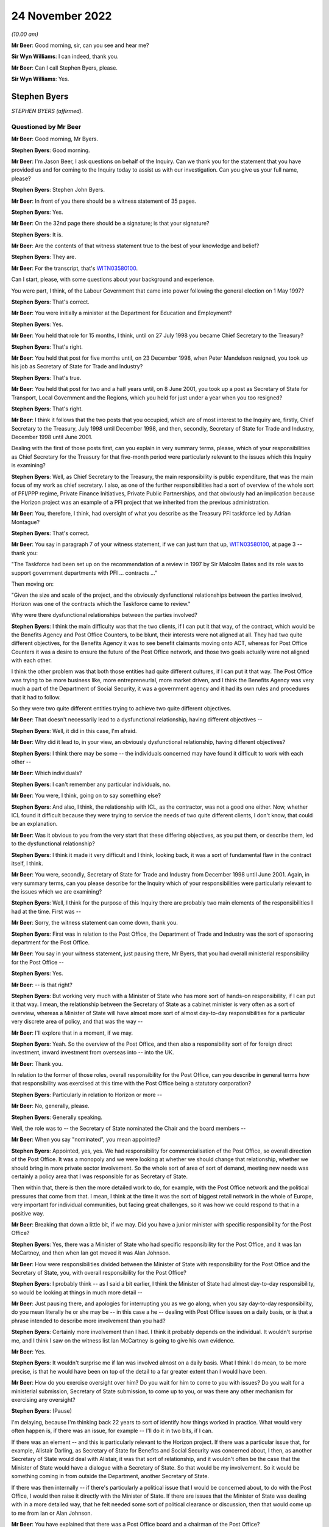 .. raw:: html

   <a id="hearing-link" href="https://www.postofficehorizoninquiry.org.uk/hearings/phase-2-24-november-2022">Official hearing page</a>

24 November 2022
================

.. raw:: html

   <div id="hearing-meta">
   <iframe width="200" height="113" src="https://www.youtube-nocookie.com/embed/ollv03N-ock?rel=0&modestbranding=1" title="Post Office Horizon IT Inquiry - Stephen Byers - Day 23 AM Live Stream (24 Nov 2022)" frameborder="0" allow="picture-in-picture; web-share" allowfullscreen></iframe>
   </div>

*(10.00 am)*

**Mr Beer**: Good morning, sir, can you see and hear me?

**Sir Wyn Williams**: I can indeed, thank you.

**Mr Beer**: Can I call Stephen Byers, please.

**Sir Wyn Williams**: Yes.

Stephen Byers
-------------

*STEPHEN BYERS (affirmed).*

Questioned by Mr Beer
^^^^^^^^^^^^^^^^^^^^^

**Mr Beer**: Good morning, Mr Byers.

.. rst-class:: indented

**Stephen Byers**: Good morning.

**Mr Beer**: I'm Jason Beer, I ask questions on behalf of the Inquiry.  Can we thank you for the statement that you have provided us and for coming to the Inquiry today to assist us with our investigation.  Can you give us your full name, please?

.. rst-class:: indented

**Stephen Byers**: Stephen John Byers.

**Mr Beer**: In front of you there should be a witness statement of 35 pages.

.. rst-class:: indented

**Stephen Byers**: Yes.

**Mr Beer**: On the 32nd page there should be a signature; is that your signature?

.. rst-class:: indented

**Stephen Byers**: It is.

**Mr Beer**: Are the contents of that witness statement true to the best of your knowledge and belief?

.. rst-class:: indented

**Stephen Byers**: They are.

**Mr Beer**: For the transcript, that's `WITN03580100 <https://www.postofficehorizoninquiry.org.uk/evidence/witn03580100-stephen-byers-witness-statement>`_.

Can I start, please, with some questions about your background and experience.

You were part, I think, of the Labour Government that came into power following the general election on 1 May 1997?

.. rst-class:: indented

**Stephen Byers**: That's correct.

**Mr Beer**: You were initially a minister at the Department for Education and Employment?

.. rst-class:: indented

**Stephen Byers**: Yes.

**Mr Beer**: You held that role for 15 months, I think, until on 27 July 1998 you became Chief Secretary to the Treasury?

.. rst-class:: indented

**Stephen Byers**: That's right.

**Mr Beer**: You held that post for five months until, on 23 December 1998, when Peter Mandelson resigned, you took up his job as Secretary of State for Trade and Industry?

.. rst-class:: indented

**Stephen Byers**: That's true.

**Mr Beer**: You held that post for two and a half years until, on 8 June 2001, you took up a post as Secretary of State for Transport, Local Government and the Regions, which you held for just under a year when you too resigned?

.. rst-class:: indented

**Stephen Byers**: That's right.

**Mr Beer**: I think it follows that the two posts that you occupied, which are of most interest to the Inquiry are, firstly, Chief Secretary to the Treasury, July 1998 until December 1998, and then, secondly, Secretary of State for Trade and Industry, December 1998 until June 2001.

Dealing with the first of those posts first, can you explain in very summary terms, please, which of your responsibilities as Chief Secretary for the Treasury for that five-month period were particularly relevant to the issues which this Inquiry is examining?

.. rst-class:: indented

**Stephen Byers**: Well, as Chief Secretary to the Treasury, the main responsibility is public expenditure, that was the main focus of my work as chief secretary.  I also, as one of the further responsibilities had a sort of overview of the whole sort of PFI/PPP regime, Private Finance Initiatives, Private Public Partnerships, and that obviously had an implication because the Horizon project was an example of a PFI project that we inherited from the previous administration.

**Mr Beer**: You, therefore, I think, had oversight of what you describe as the Treasury PFI taskforce led by Adrian Montague?

.. rst-class:: indented

**Stephen Byers**: That's correct.

**Mr Beer**: You say in paragraph 7 of your witness statement, if we can just turn that up, `WITN03580100 <https://www.postofficehorizoninquiry.org.uk/evidence/witn03580100-stephen-byers-witness-statement>`_, at page 3 -- thank you:

"The Taskforce had been set up on the recommendation of a review in 1997 by Sir Malcolm Bates and its role was to support government departments with PFI ... contracts ..."

Then moving on:

"Given the size and scale of the project, and the obviously dysfunctional relationships between the parties involved, Horizon was one of the contracts which the Taskforce came to review."

Why were there dysfunctional relationships between the parties involved?

.. rst-class:: indented

**Stephen Byers**: I think the main difficulty was that the two clients, if I can put it that way, of the contract, which would be the Benefits Agency and Post Office Counters, to be blunt, their interests were not aligned at all.  They had two quite different objectives, for the Benefits Agency it was to see benefit claimants moving onto ACT, whereas for Post Office Counters it was a desire to ensure the future of the Post Office network, and those two goals actually were not aligned with each other.

I think the other problem was that both those entities had quite different cultures, if I can put it that way.  The Post Office was trying to be more business like, more entrepreneurial, more market driven, and I think the Benefits Agency was very much a part of the Department of Social Security, it was a government agency and it had its own rules and procedures that it had to follow.

So they were two quite different entities trying to achieve two quite different objectives.

**Mr Beer**: That doesn't necessarily lead to a dysfunctional relationship, having different objectives --

.. rst-class:: indented

**Stephen Byers**: Well, it did in this case, I'm afraid.

**Mr Beer**: Why did it lead to, in your view, an obviously dysfunctional relationship, having different objectives?

.. rst-class:: indented

**Stephen Byers**: I think there may be some -- the individuals concerned may have found it difficult to work with each other --

**Mr Beer**: Which individuals?

.. rst-class:: indented

**Stephen Byers**: I can't remember any particular individuals, no.

**Mr Beer**: You were, I think, going on to say something else?

.. rst-class:: indented

**Stephen Byers**: And also, I think, the relationship with ICL, as the contractor, was not a good one either.  Now, whether ICL found it difficult because they were trying to service the needs of two quite different clients, I don't know, that could be an explanation.

**Mr Beer**: Was it obvious to you from the very start that these differing objectives, as you put them, or describe them, led to the dysfunctional relationship?

.. rst-class:: indented

**Stephen Byers**: I think it made it very difficult and I think, looking back, it was a sort of fundamental flaw in the contract itself, I think.

**Mr Beer**: You were, secondly, Secretary of State for Trade and Industry from December 1998 until June 2001.  Again, in very summary terms, can you please describe for the Inquiry which of your responsibilities were particularly relevant to the issues which we are examining?

.. rst-class:: indented

**Stephen Byers**: Well, I think for the purpose of this Inquiry there are probably two main elements of the responsibilities I had at the time.  First was --

**Mr Beer**: Sorry, the witness statement can come down, thank you.

.. rst-class:: indented

**Stephen Byers**: First was in relation to the Post Office, the Department of Trade and Industry was the sort of sponsoring department for the Post Office.

**Mr Beer**: You say in your witness statement, just pausing there, Mr Byers, that you had overall ministerial responsibility for the Post Office --

.. rst-class:: indented

**Stephen Byers**: Yes.

**Mr Beer**: -- is that right?

.. rst-class:: indented

**Stephen Byers**: But working very much with a Minister of State who has more sort of hands-on responsibility, if I can put it that way.  I mean, the relationship between the Secretary of State as a cabinet minister is very often as a sort of overview, whereas a Minister of State will have almost more sort of almost day-to-day responsibilities for a particular very discrete area of policy, and that was the way --

**Mr Beer**: I'll explore that in a moment, if we may.

.. rst-class:: indented

**Stephen Byers**: Yeah.  So the overview of the Post Office, and then also a responsibility sort of for foreign direct investment, inward investment from overseas into -- into the UK.

**Mr Beer**: Thank you.

In relation to the former of those roles, overall responsibility for the Post Office, can you describe in general terms how that responsibility was exercised at this time with the Post Office being a statutory corporation?

.. rst-class:: indented

**Stephen Byers**: Particularly in relation to Horizon or more --

**Mr Beer**: No, generally, please.

.. rst-class:: indented

**Stephen Byers**: Generally speaking.

Well, the role was to -- the Secretary of State nominated the Chair and the board members --

**Mr Beer**: When you say "nominated", you mean appointed?

.. rst-class:: indented

**Stephen Byers**: Appointed, yes, yes.  We had responsibility for commercialisation of the Post Office, so overall direction of the Post Office.  It was a monopoly and we were looking at whether we should change that relationship, whether we should bring in more private sector involvement.  So the whole sort of area of sort of demand, meeting new needs was certainly a policy area that I was responsible for as Secretary of State.

Then within that, there is then the more detailed work to do, for example, with the Post Office network and the political pressures that come from that. I mean, I think at the time it was the sort of biggest retail network in the whole of Europe, very important for individual communities, but facing great challenges, so it was how we could respond to that in a positive way.

**Mr Beer**: Breaking that down a little bit, if we may.  Did you have a junior minister with specific responsibility for the Post Office?

.. rst-class:: indented

**Stephen Byers**: Yes, there was a Minister of State who had specific responsibility for the Post Office, and it was Ian McCartney, and then when Ian got moved it was Alan Johnson.

**Mr Beer**: How were responsibilities divided between the Minister of State with responsibility for the Post Office and the Secretary of State, you, with overall responsibility for the Post Office?

.. rst-class:: indented

**Stephen Byers**: I probably think -- as I said a bit earlier, I think the Minister of State had almost day-to-day responsibility, so would be looking at things in much more detail --

**Mr Beer**: Just pausing there, and apologies for interrupting you as we go along, when you say day-to-day responsibility, do you mean literally he or she may be -- in this case a he -- dealing with Post Office issues on a daily basis, or is that a phrase intended to describe more involvement than you had?

.. rst-class:: indented

**Stephen Byers**: Certainly more involvement than I had.  I think it probably depends on the individual.  It wouldn't surprise me, and I think I saw on the witness list Ian McCartney is going to give his own evidence.

**Mr Beer**: Yes.

.. rst-class:: indented

**Stephen Byers**: It wouldn't surprise me if Ian was involved almost on a daily basis.  What I think I do mean, to be more precise, is that he would have been on top of the detail to a far greater extent than I would have been.

**Mr Beer**: How do you exercise oversight over him?  Do you wait for him to come to you with issues?  Do you wait for a ministerial submission, Secretary of State submission, to come up to you, or was there any other mechanism for exercising any oversight?

.. rst-class:: indented

**Stephen Byers**: (Pause)

I'm delaying, because I'm thinking back 22 years to sort of identify how things worked in practice.  What would very often happen is, if there was an issue, for example -- I'll do it in two bits, if I can.

If there was an element -- and this is particularly relevant to the Horizon project.  If there was a particular issue that, for example, Alistair Darling, as Secretary of State for Benefits and Social Security was concerned about, I then, as another Secretary of State would deal with Alistair, it was that sort of relationship, and it wouldn't often be the case that the Minister of State would have a dialogue with a Secretary of State.  So that would be my involvement.  So it would be something coming in from outside the Department, another Secretary of State.

If there was then internally -- if there's particularly a political issue that I would be concerned about, to do with the Post Office, I would then raise it directly with the Minister of State.  If there are issues that the Minister of State was dealing with in a more detailed way, that he felt needed some sort of political clearance or discussion, then that would come up to me from Ian or Alan Johnson.

**Mr Beer**: You have explained that there was a Post Office board and a chairman of the Post Office?

.. rst-class:: indented

**Stephen Byers**: Yes.

**Mr Beer**: What means of communication was there between the Chairman and you?

.. rst-class:: indented

**Stephen Byers**: There was no formal process, so it wasn't that there was a sort of three monthly meeting or anything of that nature.  So there would be communication by -- probably in those days, by letter rather than email.  I can't remember any telephone calls with the Chairman, but it would be done in that rather formal way and there would be requests for sort of ad hoc meetings.

**Mr Beer**: And they could come in either direction, from you or from him?

.. rst-class:: indented

**Stephen Byers**: I can't recall myself requesting a meeting with the Chairman.

**Mr Beer**: As for the board, you've said that, I think, as well as appointing the Chairman you appointed members of the board?

.. rst-class:: indented

**Stephen Byers**: Yes, that's my recollection.

**Mr Beer**: Did Government have a seat on the board in any way, to your recollection?

.. rst-class:: indented

**Stephen Byers**: I don't think we did but I'm not altogether sure.

**Mr Beer**: If I was to ask the general question: who was your point of contact on the Post Office board, who would you say?

.. rst-class:: indented

**Stephen Byers**: It would be with the Chairman.

**Mr Beer**: We know that Post Office Counters Limited, POCL, was created as a wholly-owned subsidiary of the Post Office in 1987.  What responsibilities or oversight or governance arrangements did you have in relation to Post Office Counters Limited, as Secretary of State?

.. rst-class:: indented

**Stephen Byers**: I don't recall, I'm afraid.

**Mr Beer**: You don't recall or you don't recall any?

.. rst-class:: indented

**Stephen Byers**: No, no.

**Mr Beer**: No.  Can you recall what contact, if any, you had with that separate legal entity, Post Office Counters Limited, given, in this case, it was one of the contracting parties to the contract with ICL Pathway?

.. rst-class:: indented

**Stephen Byers**: I wouldn't have had, as Secretary of State, any direct contact with POCL.

**Mr Beer**: You've explained, I think, that there were no scheduled governance meetings between you as Secretary of State and the board or the Chairman of the board; is that right?

.. rst-class:: indented

**Stephen Byers**: That's correct.

**Mr Beer**: Would you habitually see minutes of board meetings from the Post Office?

.. rst-class:: indented

**Stephen Byers**: No.

**Mr Beer**: Do you know whether anyone amongst the ministerial team, in particular Mr McCartney, did or not?

.. rst-class:: indented

**Stephen Byers**: I would have thought that it would be officials, so civil servants would be receiving board minutes and they would probably alert Ian to anything that they felt was particularly relevant, but I wouldn't see them as Secretary of State.

**Mr Beer**: Was there, to your knowledge, any government framework document in place that explained the relationships that we're now talking about?

.. rst-class:: indented

**Stephen Byers**: Not to my recollection.

**Mr Beer**: Thank you.

You tell us in paragraph 42 of your witness statement, if we can turn that up, please, it's on page 16 -- it will come up on the screen for you, Mr Byers -- at the top of the page:

"My overall attitude towards the project remained the same [the 'project' being the Horizon project] but clearly my responsibility within government had changed ..."

You're talking about here the point at which you moved from being Chief Secretary to Secretary of State --

.. rst-class:: indented

**Stephen Byers**: Yes.

**Mr Beer**: -- for Trade and Industry:

"... I now had to have the interests of the Post Office network, and inward investment into the UK, at the centre of my concerns."

Did that remain the case throughout the duration of your time as Secretary of State up until June 2001?

.. rst-class:: indented

**Stephen Byers**: Yes.

**Mr Beer**: We know that at least one subpostmistress was interviewed by Post Office investigators in March 2001 and went to a Magistrates Court in November 2001, and that other investigations and prosecutions of subpostmasters and mistresses started in 2000 and 2001. You were Secretary of State until 8 June 2001.  Were you ever aware that prosecutions of subpostmasters and mistresses were taking place on the basis of evidence generated by the Horizon system?

.. rst-class:: indented

**Stephen Byers**: No.

**Mr Beer**: But were you aware of whether there were any discussions or approval of such decisions at Post Office board level?

.. rst-class:: indented

**Stephen Byers**: No, I was unaware of that.

**Mr Beer**: From your knowledge of the board, are you able to comment as to whether these are matters that would have been discussed at Post Office board level?

.. rst-class:: indented

**Stephen Byers**: I wouldn't know, I'm afraid.

**Mr Beer**: You wouldn't know one way or the other?

.. rst-class:: indented

**Stephen Byers**: No.

**Mr Beer**: If the matters had been discussed at board level, is that something that the Department would have been aware of through its sight of the minutes of the board meetings?

.. rst-class:: indented

**Stephen Byers**: I would have thought so, yes.

**Mr Beer**: Can you help us explain the relationship or the balance of power or responsibility here?  What would you expect of your officials if, for example, a minute recorded, or a board minute recorded, "We're now prosecuting people on the basis of the Horizon system"?  What would you expect officials to do in relation to that?

.. rst-class:: indented

**Stephen Byers**: If it was in the early stages of the Horizon project, when we essentially were still learning how it was operating in practice, then if there were a number of prosecutions and there seemed to be a sort of systematic failure in the programme, then I would have thought that ministers would have been alerted to that.

**Mr Beer**: Is that the kind of relationship that departmental officials had with the Post Office, ie exercising some sort of watching or oversight function on it?

.. rst-class:: indented

**Stephen Byers**: I think the officials will be better placed to answer that than I am, I'm afraid.

**Mr Beer**: Is that because you would only know if something was escalated up to you through a ministerial submission?

.. rst-class:: indented

**Stephen Byers**: Yes.

**Mr Beer**: And we know that that didn't happen?

.. rst-class:: indented

**Stephen Byers**: Yes.

**Mr Beer**: Thank you.

Can I turn, with that background, then, please, to look at the Montague report.  This is `POL00028094 <https://www.postofficehorizoninquiry.org.uk/evidence/pol00028094-bapocl-automation-programme-review-hm-treasury-independent-panel-report>`_. Thank you.

We can see that, on its face, it's dated July 1998, and we know from other evidence that it was produced or available from 22 July 1998.  I think that would be five days before you took up office as the Chief Secretary to the Treasury, on the 27th?

.. rst-class:: indented

**Stephen Byers**: That's correct, yeah.

**Mr Beer**: So this report is quite fresh as you start your new job.

.. rst-class:: indented

**Stephen Byers**: Yeah.

**Mr Beer**: But I take it it's the kind of report that, with responsibility for the taskforce, as you've explained, you would have read --

.. rst-class:: indented

**Stephen Byers**: Yes.

**Mr Beer**: -- in particular, because I think that this PFI project was, I think, being badged up as the largest PFI project of its age?

.. rst-class:: indented

**Stephen Byers**: That's correct.

**Mr Beer**: Now, if we just take that down for a moment and go back to your witness statement at paragraph 12, please, you say the panel, that's the three co-authors of the Montague report --

Sorry, it's page 5, paragraph 12.

.. rst-class:: indented

**Stephen Byers**: Yeah.

**Mr Beer**: You say:

"The panel [that's the three co-authors of the Montague report] made two recommendations for a possible way forward: [one] a full restructuring of the project; or [two] a partial restructuring.  Termination of the project was ruled out, as was continuing the project as planned or simply extending the contract."

Now, it's certainly right that the report made two recommendations for a possible way forward, so a full or a partial restructuring of the project, but you say that termination of the project was ruled out.

Are you saying, by that sentence in the witness statement, that the Montague report ruled out termination of the project?

.. rst-class:: indented

**Stephen Byers**: My recollection is that was the implication of the Montague report.  It may not have been expressly stated, but I think that was the -- I think the conclusions that one would draw from the recommendations, whether that was something that he was -- a route he was not going down.

**Mr Beer**: If we can just then look back at the report, please, to see whether it's expressly stated, or whether it's by implication, or came from another source, that termination was being ruled out.  Can we look at the executive summary, please, on page 3.  Just before we get into this, can you help us, as a Secretary of State, to what extent would you have just read executive summaries, or would you have got into the weeds of the detail?

.. rst-class:: indented

**Stephen Byers**: I honestly cannot remember on this occasion.

**Mr Beer**: No, I wouldn't expect you to.

.. rst-class:: indented

**Stephen Byers**: No.

**Mr Beer**: But as a matter of generality?

.. rst-class:: indented

**Stephen Byers**: I would expect my officials to do me a summary of the report.  So I wouldn't have relied on the report itself. My officials would have given me advice based on the report.

**Mr Beer**: Looking --

.. rst-class:: indented

**Stephen Byers**: I'd have received this as Chief Secretary, not Secretary of State.

**Mr Beer**: Yes, I'm so sorry.

.. rst-class:: indented

**Stephen Byers**: Yeah.

**Mr Beer**: Looking at the executive summary, then, we can ignore the first three bullet points, because they're background.  If we scroll down to "Findings", then, please.

If you scan through those, I think you will have read these more recently.

.. rst-class:: indented

**Stephen Byers**: Yes, I have.

**Mr Beer**: The document's been provided.  Then go over the page, please to "Possible way forward", if you just scan through those.

*(Pause)*

**Mr Beer**: So the second bullet point is essentially the full restructuring; the third bullet point is the partial restructuring that you spoke about in paragraph 12.

*(Pause)*

**Mr Beer**: You can see here, and I don't think there's anything in the detail of the report that is different to this, that the authors do not address the issue of terminating the project, less still do they themselves rule out that option.

Do you say, therefore, that because they were talking about a full or partial restructuring of the project, you took it that by implication they had ruled out termination?  Or do you think the full -- the option of termination and ruling it out came from elsewhere, thinking back?

.. rst-class:: indented

**Stephen Byers**: I think ... I think any reasonable person would conclude from the "Findings" and the "Possible way forward" that cancellation or termination had effectively been ruled out by the Montague report.

**Mr Beer**: Because they were only speaking about partial or full restructuring?

.. rst-class:: indented

**Stephen Byers**: And they don't even address the issue of termination or cancellation.

**Mr Beer**: You take that to mean or took that to mean a ruling out by them?

.. rst-class:: indented

**Stephen Byers**: By the Montague report.  I hadn't ruled it out in my own mind, as Chief Secretary.

**Mr Beer**: Why hadn't you ruled it out in your own mind?

.. rst-class:: indented

**Stephen Byers**: So I came in on 28 July --

**Mr Beer**: Yes.

.. rst-class:: indented

**Stephen Byers**: -- and there were certainly a couple of occasions, as things developed, and I could see basically the mess that the Horizon project was in, that we would have to consider the possibility of cancellation, and that was a live consideration during my time.

**Mr Beer**: Was it always a live consideration when you were both Chief Secretary and Secretary of State?

.. rst-class:: indented

**Stephen Byers**: I think -- I think when I became Secretary of State -- well, two things.  I think by the time I left the Treasury in December, having reviewed the option of cancellation, I'd come round to the view that actually that was not going to be possible.

**Mr Beer**: Was there any direction from Number 10 that termination as an option should be ruled out, that this project was going to go ahead?

.. rst-class:: indented

**Stephen Byers**: Not that I can recall.

**Mr Beer**: Can we look then at the report in some more detail, and go to page 6, please, and look at the "Terms of Reference".  Again, there is some background in paragraph 1.  Paragraph 2 tells us that the panel was set up and chaired by the head of the Treasury taskforce, that's Adrian Montague.

To your knowledge, did Adrian Montague have any technical expertise himself?

.. rst-class:: indented

**Stephen Byers**: No, I don't think he did.

**Mr Beer**: Then the other two members, if we just go back to the first page of the report, they're listed -- if we scroll down, thank you.

Bill Robins, he was head of the Northern Ireland Social Security Agency; do you remember that?

.. rst-class:: indented

**Stephen Byers**: I honestly don't know.

**Mr Beer**: Okay.  So you wouldn't be able to help us whether he had any technical expertise or knowledge in IT himself?

.. rst-class:: indented

**Stephen Byers**: The panel was appointed before I became Chief Secretary, so ...

**Mr Beer**: Alec Wylie was Director General of Communications and Information Services in the Ministry of Defence.  Again, you wouldn't be able to help us, I suspect, given your previous answers, with whether he had any technical expertise in IT projects?

.. rst-class:: indented

**Stephen Byers**: I'm sorry, I just don't know.

**Mr Beer**: Okay.  Can we go back to page 6, then, please, at paragraph 3, essentially the "Terms of Reference":

"... we, the Panel, were asked to assess:

"whether the project can deliver a fully functioning system which meets the project specification, and integrates fully with BA and POCL computer systems;

"whether the timetable for completing the systems development, and starting and completing rollout, is deliverable and whether the necessary managerial and organisational structures are in place;

"the likely costs of delivery, under current contract dates and with extension; and

"in each of these areas, the risks associated with these assessments, and whether robust monitoring arrangements and disciplines are in place."

So that's the terms of reference, and it's the first one that I'm particularly interested in, whether the project can deliver a fully functioning system which meets the project specification, and integrates with the existing systems.

Can we go back, please, to page 3, the "Executive Summary" and the "Findings".  The second bullet point, I think, addresses this:

"Our view is that the programme is technically viable.  There must be some risk around scalability and robustness because the system has had to be tested at the level of component parts, but we are satisfied these risks are being well managed by Pathway."

Just looking at that at the moment, do you understand that to be the answer to the question in the terms of reference as to whether the project can deliver a fully functioning system?

.. rst-class:: indented

**Stephen Byers**: Yes, I think so.

**Mr Beer**: What did you understand that to mean, "Our view is that the programme is technically viable"?

.. rst-class:: indented

**Stephen Byers**: I think we knew it was a very challenging programme and, in some respects, breaking new ground, and I think we would need to be assured that, actually, it could be delivered in practice.

**Mr Beer**: Would you agree that, in the way that the issue is approached, it means "feasible", the project is feasible, ie that the system proposed can, from a technological point of view, be feasibly delivered and built?

.. rst-class:: indented

**Stephen Byers**: Yes, I think combined with the point made in bullet 3 about future proofing, yes, that would be my conclusion.

**Mr Beer**: I'm going to come to bullet 3 --

.. rst-class:: indented

**Stephen Byers**: Sorry, apologies.

**Mr Beer**: -- in a moment.  That's all right.  The reason for exploring this, I should say in advance, is in a number of places you rely on the phrase "We were told by Montague that the project is technically viable" --

.. rst-class:: indented

**Stephen Byers**: Yes.

**Mr Beer**: -- and subsequently that phrase is used within government a lot as meaning -- or it might be taken to mean -- something rather different, ie the project, the system is, in fact, robust and has integrity, which is why I'm exploring --

.. rst-class:: indented

**Stephen Byers**: I'm with you.  Yeah, I get it.

**Mr Beer**: Would you agree that that doesn't mean that the Montague report -- that paragraph does not mean or you didn't take it to mean that the system was, as it stood, necessarily robust and had integrity?

.. rst-class:: indented

**Stephen Byers**: It wasn't a sort of blank cheque going forward, I'd accept that.

**Mr Beer**: Can we just look at the body of the report to see if that helps us any further.  Page 11, please.

At the foot of the page under "Solution Design and Fitness for Purpose", paragraph 24:

"We believe the programme can deliver the contracted functionality.  The technical architecture is necessarily highly complex: systems must be separated for contractual reasons; they [over the page] have to have high levels of resilience and security; and they employ a number of different computing platforms.  These factors have been well considered in the design and structuring of the project and technical architecture."

Then 25:

"The main architectural issues are scalability and robustness.  We are advised that a solution of this scale and scope with so many different platforms and [problems] has, as far as PA [that was a consulting agency] is aware, no precedent.  We are satisfied that Pathway's approach to design, development and performance testing is sufficiently rigorous for such a major undertaking.  At this stage of development, testing has to be based on the component parts rather than the entire system.  We believe this has been completed in an appropriately structured way; indeed it is a strength of the modular nature of the architecture that this approach [has been] taken.  Significant attention is being given to testing at the correspondence server level where the highest risk of congestion occurs."

Did you understand at this point that there had been no end-to-end testing of the system, it was only of the component parts?

.. rst-class:: indented

**Stephen Byers**: I don't think that level of detail was drawn to my attention.

**Mr Beer**: I understand.

Then if we look at 26:

"Given the size of the system, there is an unavoidable risk that it cannot have all been tested end to end in earnest.  However we are satisfied that Pathway has contingency plans to upgrade individual components of the architecture, should that prove necessary, we.  Therefore assess the risk of the entire solution failing to operate as expected to be as low as could be achieved in the circumstances."

What did you understand that last point to mean in the last sentence there?  What guarantee or what conclusion was being drawn?

.. rst-class:: indented

**Stephen Byers**: I think the conclusion I would draw is that we would have to -- we'd have to test it in real life practical situations.

**Mr Beer**: The risk being addressed in that sentence, would you agree, is the entire thing failing --

.. rst-class:: indented

**Stephen Byers**: Yes.

**Mr Beer**: -- rather than an assessment of whether the system is robust and has integrity?

.. rst-class:: indented

**Stephen Byers**: No, I'll accept that, but also it does refer to Pathway having contingency plans to upgrade those individual components.

**Mr Beer**: The reason for asking you this is: if we look, please, at your witness statement, and if we look at page 12 of your witness statement, then at the foot of the page a question in italics that the Inquiry asked:

"To what extent were the interdepartmental discussions about the future of the Horizon project influenced, at this stage, by", a number of things.

Then the third point is:

"... issues concerning the technical integrity and robustness of Horizon."

Then if we go over the page, please, in 33 you say:

"... the financial consequences of any decision ... were a crucial consideration.  Cancelling the project would have meant writing off hundreds of millions of pounds of public and private investment in a project which [and then you say this] (as we had been advised by the Montague report) was technically viable."

The question you were being asked was about issues concerning the technical integrity and robustness of the system and you answer the question about integrity and robustness by reference to the Montague report's conclusion on technical viability; do you see what I mean?

.. rst-class:: indented

**Stephen Byers**: Yes, yes.

**Mr Beer**: In your mind, were they the same things or different, or didn't you address them?

.. rst-class:: indented

**Stephen Byers**: I certainly didn't address them at the time I was Chief Secretary.

**Mr Beer**: Thank you.  Then a little further down at 35, when you're addressing that third point, (iii) of the Inquiry's question, you say:

"As for the technical integrity and robustness of Horizon, the Montague report in July 1998 had assured us that the project was technically viable and showed good evidence of future-proofing."

That future-proofing is the third bullet point we're going come back to in a moment.

.. rst-class:: indented

**Stephen Byers**: Yes.

**Mr Beer**: Again, that tends to suggest, and you've written this in a way that was referring to your state of knowledge back in 1998, that you equated the technical integrity and robustness of the system with what Montague had said about its technical viability; do you see?

.. rst-class:: indented

**Stephen Byers**: Yes, I understand that point.

**Mr Beer**: In your mind, were they one and the same thing?

.. rst-class:: indented

**Stephen Byers**: Yes, I think I probably did take that view.

**Mr Beer**: Sir Adrian Montague, as he now is, has made a witness statement to the Inquiry saying, about his review, that:

"It was not possible to test Horizon for real.  The review focused on whether, at a high level, the project could be delivered successfully rather than whether it was operating or indeed could operate in accordance with its contractual specification.  Of course, this meant that none of the shortcomings in the Horizon system in operation that came to dog the project in later years was or could have been evident at this stage."

Thinking back, did you understand that, that what the Montague report was about was not against a background of having tested the Horizon system in operation; it was all about whether the project could, in theory, be technically deliverable successfully?

.. rst-class:: indented

**Stephen Byers**: Yes, and I think that's why we insisted as ministers that there had to be live trials of Horizon.  It had to be tested in a real working environment, and that's not -- Adrian couldn't address that at the time of his report.

**Mr Beer**: Can we go back to the Montague report, please -- thank you -- and then if we can look at page 3, and go back to the bullet point that we were about to turn to under "Findings", third bullet point.  So we're looking at the paragraph underneath the one we were previously looking at:

"There is good evidence of future proofing at all levels.  The basic infrastructure is very robust for the future and, in the main, industry standard products have been used.  The system should allow POCL to compete for new business in a variety of markets ... New applications based on smartcard technology should be relatively straightforward and economic.  If online applications are required, they may take longer and require more investment."

Did you or do you take anything from that conclusion as to the existing robustness of the system or whether this is instead looking at the future?

.. rst-class:: indented

**Stephen Byers**: I think -- I think here his finding is looking to the future.

**Mr Beer**: To what extent can you now recall whether there was reliance within government on what had been said by Montague, generally, as to the technical viability of the product or the system as meaning that it was a robust system?

.. rst-class:: indented

**Stephen Byers**: I think we did take that from the Montague report.  It would be helpful -- and I have to admit that I haven't seen it -- to see the work that PA Consulting did because they would have been the entity that would have addressed the technical issues around how robust Horizon actually was at this stage.

**Mr Beer**: Can you recall what had led to -- I'll put that in another way.

Can you recall how Montague went about his work, ie what level of deep dive into the operation of the system he undertook?

.. rst-class:: indented

**Stephen Byers**: I think Sir Adrian's going to be in a better position to address that.

**Mr Beer**: Would you agree that it is logical that the report could not offer a view on the existing integrity or robustness of the system because it had not been built yet?

.. rst-class:: indented

**Stephen Byers**: That would be a sensible conclusion.

**Mr Beer**: You tell us in your witness statement, if we can go back to that, please, at paragraph 19, it's on page 7, that, I think, despite their differences:

"All of the government departments were agreed that it was essential that Horizon undergo a live testing programme (rather than acceptance on the basis of 'laboratory testing', as ICL with were pushing for)."

That's something that you've mentioned this morning:

"The DSS in particular had had a bad experience with an IT project which had been accepted in a test environment which had failed when actually rolled out."

You say that was a priority concern for them.  Can you recall who the supplier was there, whether it was, in fact, ICL?

.. rst-class:: indented

**Stephen Byers**: I can't recall, I'm afraid.

**Mr Beer**: Can you recall, or do you remember, the DSS being in litigation with ICL at this time?

.. rst-class:: indented

**Stephen Byers**: I can't recall that.

**Mr Beer**: One thing we don't see in the Montague report is a reference back to any of the issues that had been raised or concerns raised about the Pathway proposals in the course of the procurement exercise.  To what extent, as a member of the new Government, did you have sight of issues and concerns raised about the technical viability of the Pathway proposal?

.. rst-class:: indented

**Stephen Byers**: I think it's one of the great frustrations we had as ministers in the new administration.  We were not -- we were not provided with any detailed information about the difficulties that may have been experienced with Pathway during the tendering process.  That was all denied to us, and there is a well established protocol that members of a new government administration cannot see the documents or the policy papers that were provided to the previous administration.

So we were -- we were blindsided, and I can understand why, for political reasons, one is not allowed to sort of delve into why particular political decisions were taken, but I cannot see why, if technical weaknesses and problems had been identified under a previous administration, why we couldn't have been alerted to those.  And we were not.

**Mr Beer**: That's a convention of our administration of politics.

.. rst-class:: indented

**Stephen Byers**: Yeah.  Well, of government, not just of --

**Mr Beer**: Of government.

.. rst-class:: indented

**Stephen Byers**: Yes.

**Mr Beer**: What is your understanding of the limit of it, or the limits of it?  What are you denied access to?

.. rst-class:: indented

**Stephen Byers**: Well, on this occasion, everything.  You know, we had, we had four key questions as ministers that we wanted answered about this functional, fatally-flawed contract that was Horizon.  We wanted to know who decided it should be a Benefit Payment Card, and not a smartcard; why did they arrive at the decision it should be a PFI contract, when, in fact, this was a fantastically complicated contract; was PFI the right approach -- we didn't have the details of the tendering process, but I think the Inquiry may have sort of delved into that; and, finally, why did they end up with, basically, two clients in the Benefits Agency and POCL whose interests were not aligned?

Now, we were denied any of that information, as the new administration.  As I said earlier, I can understand why we can't delve into the political decisions, the party political decisions, if you like.  I can understand why we were not shown the sort of details the Inquiry's now had about our decision-making process during this period.  But I would have thought that if flaws in the system had been identified at an early stage, there's no reason why that couldn't be disclosed to an incoming administration.  It would have helped us enormously if, as ministers, we'd been told that these problems had been identified.

**Mr Beer**: So just testing that at a more general level, are you denied all previous papers of the past administration?

.. rst-class:: indented

**Stephen Byers**: Yes.

**Mr Beer**: What does "all previous papers" mean?

.. rst-class:: indented

**Stephen Byers**: From my recollection, when we would enquire from our civil servants, who would have been part of that process, what happened, what was the reasoning behind it, there was a -- there was a veil that we couldn't lift.

**Mr Beer**: To use this as an case study, one could understand why you wouldn't be able to see submissions to ministers, agreed?

.. rst-class:: indented

**Stephen Byers**: Yes.  No, I understand -- yes, I understand that.

**Mr Beer**: One could understand why you couldn't see inter-ministerial or inter-Secretary of State correspondence?

.. rst-class:: indented

**Stephen Byers**: Yes, I mean, to be honest, much of the information that's before the Inquiry around our decision making process as ministers --

**Mr Beer**: Yes.

.. rst-class:: indented

**Stephen Byers**: -- I wouldn't have expected to see that.

**Mr Beer**: No.  If you were the next administration after yours, no.

But if technical reports had been prepared, is there anything, to your understanding, in the convention that would have prevented them from being seen by Adrian Montague?

.. rst-class:: indented

**Stephen Byers**: It would be interesting to know if Adrian had that information.  I don't know the answer to that.

**Mr Beer**: The question was slightly different: is there anything to your knowledge in the convention that would prevent or would have prevented him from seeing that previous technical assessment of the Horizon proposal by ICL Pathway?

.. rst-class:: indented

**Stephen Byers**: It's such a long time ago, I honestly can't recall the detail of the convention now.

**Sir Wyn Williams**: Mr Byers, who would be the arbiter of the convention?  Assuming -- forget Horizon.  Assuming that you as an incoming Chief Secretary were really anxious to see a particular document, which you knew must have existed, for example, who would actually say "You are denied", so to speak?

.. rst-class:: indented

**Stephen Byers**: Well, it would probably -- I'm trying to recall, Chair, if it happened in my time.  It would be, first of all, a request to your own private office, so your principal private secretary, and if he or she said "I'm really sorry, we can't disclose that information" and if I felt very strongly about it, I would then go to the Permanent Secretary, the head of the Department, and they would rule one way or the other.

**Sir Wyn Williams**: Right, thank you very much.

**Mr Beer**: Can you recall that issue arising in relation to Horizon about technical issues, or was it limited for more political issues that you had mentioned a moment ago?

.. rst-class:: indented

**Stephen Byers**: I can't remember any specific request around the technical questions.

**Mr Beer**: Because the Inquiry, you may know, has received a vast body of evidence concerning issues and concerns raised over the ICL Pathway proposals in the course of the tendering process, each stage of the procurement exercise, and that knowledge gained doesn't appear to have featured in any of your decision-making or indeed in Adrian Montague's report?

.. rst-class:: indented

**Stephen Byers**: Or was drawn to our attention.  I mean, there's no documents that refer to those discoveries.

**Mr Beer**: No.

Can we move on, then, please, and go back to the Montague report and look at page 4, please.  That's `POL00028094 <https://www.postofficehorizoninquiry.org.uk/evidence/pol00028094-bapocl-automation-programme-review-hm-treasury-independent-panel-report>`_.  We can see from the last bullet point one of the recommendations was the appointment of a "neutral troubleshooter":

"... directly responsible to Ministers and with their full confidence ... to ensure all the parties give their full commitment to implementation of the programme and that rollout is completed at the earliest agreed date."

Was that recommendation, the appointment of a neutral troubleshooter, accepted by you?

.. rst-class:: indented

**Stephen Byers**: Yes, it was.

**Mr Beer**: I just want to see what happened after the report was delivered.  Can we look at HMT00000055.  If we just see, this is a letter dated 10 September 1998.

If we go to the last page, please, page 3, and scroll down, we can see that, from page 1, it was addressed to Alistair Darling -- he was then the Secretary of State for the DSS -- and copied to the Prime Minister; Jack Cunningham, I think he was then the Minister for the Cabinet Office and Chancellor of the Duchy of Lancaster.

.. rst-class:: indented

**Stephen Byers**: That's right, yeah.

**Mr Beer**: Peter Mandelson, who was then the Secretary of State for Trade and Industry.  That was the job that you were soon to be taking up but didn't know it yet.

.. rst-class:: indented

**Stephen Byers**: Yeah.

**Mr Beer**: Ian McCartney, I think his formal title was Minister of State for Competitiveness, does that ring a bell?

.. rst-class:: indented

**Stephen Byers**: It does, but within that overall brief he had specific responsibility for the Post Office.

**Mr Beer**: And Sir Richard Wilson, who I think was the Cabinet Secretary and the Head of the Civil Service?

.. rst-class:: indented

**Stephen Byers**: He was at that time.

**Mr Beer**: Okay, if we go back to page 1, please.  It's clear from paragraph 1 that you've met with three others the previous day, you say "three streams of work", and you say, first, in paragraph 3, there must be a negotiation between the parties to the contract.  You would propose to write to ICL in the terms at annex A to set the framework.

Can we just look at that, please, and that's pages 4 and 5 of the document.  So this is a draft letter from you to ICL Pathway.  We will see in due course that it was sent in these terms:

"As you know, Ministers have been reviewing the future of this project in view of the serious delays to the implementation timetable, and ICL Pathway's failure to deliver a key contractual milestone for which ICL Pathway has been placed in breach of contract.

"We remain seriously concerned by the slow rate of progress on this project which was originally scheduled to be fully operational by October 1998."

Of course, that's the date at which you're writing this or a month before.

.. rst-class:: indented

**Stephen Byers**: Yes.

**Mr Beer**: "However, we have decided to allow a period of one month for discussion between the parties to see whether satisfactory commercial terms can be agreed for continuing the project, outstanding differences on the timetable can be resolved, and a credible programme for full implementation can be agreed.

"To facilitate this process, I am proposing to appoint an adviser to work with the parties towards finding a solution.  He will report [directly] to me, and I expect him to be given full co-operation by all the parties.  His terms of reference are attached.

"To provide a satisfactory outcome, the conclusion of the discussions must meet a number of basic criteria which include:

"any adjustment to the contracts must of course be compatible with procurement law;

"[two] the contract must provide a firm date after which the Benefits Agency will have no further commitment to using the Benefit Payment Card."

A general point is made to avoid misunderstanding:

"ICL Pathway entered into these contracts on PFI terms which entail accepting significant risks.  It should be clear at the outset, therefore, that the discussions are not posited on an outcome which would ensure ICL Pathway a positive return on the project."

Can you just decode what you mean there?  I think he know what you mean, but ...

.. rst-class:: indented

**Stephen Byers**: It was a general principle under PFI that risk transferred to the private sector and, therefore, if there was a loss to be made by ICL that was a risk that they'd taken by agreeing to the PFI contract.

**Mr Beer**: So this was a condition to entering into the process that you were proposing?

.. rst-class:: indented

**Stephen Byers**: Yes, and I think there may have been an indication -- this is a presumption, I'm sorry, but I think there may have been an indication from ICL Pathway before, that if they were not going to get a positive return, then they would -- they would have difficulty proceeding.

**Mr Beer**: You outlined some other conditions, "agreement that":

"no party will issue legal proceedings against any other while the discussions are being conducted;

"discussions will be conducted in strictest confidence and without prejudice; and

"work on the project will continue in accordance with the existing contracts while discussions are continuing."

You ask them whether they're prepared to accept.

Can we go back to page 2 of the letter, please, and paragraph 4.  You say:

"... we will need [this is to your colleagues in Government] to appoint a troubleshooter to facilitate the process."

You annex at B proposed terms of reference, you're considering who might be a suitable appointment for this important position.

Was Graham Corbett, in due course, appointed as that neutral troubleshooter to that important position?

.. rst-class:: indented

**Stephen Byers**: Yes, he was.

**Mr Beer**: And was he chosen by you?

.. rst-class:: indented

**Stephen Byers**: On the recommendation of, I think, Steve Robson, who was second Permanent Secretary in the Treasury.

**Mr Beer**: In your statement you say -- the cross reference is paragraph 22 to your statement -- that it was on the recommendation of Adrian Montague?

.. rst-class:: indented

**Stephen Byers**: Ah, you could be right.  I -- that must be the case --

**Mr Beer**: It's more important for you to be right.

.. rst-class:: indented

**Stephen Byers**: Yes, of course, of course, I apologise.

**Mr Beer**: No, that's all right.  Do you want to just look at what you said in your statement?

.. rst-class:: indented

**Stephen Byers**: Please do --

**Mr Beer**: So it's paragraph 22 of your statement.

.. rst-class:: indented

**Stephen Byers**: Because thinking about it now I'm sure that Steve Robson had some role, but I could be wrong, and I'm sure that in preparing my witness statement I'd have double-checked on --

**Mr Beer**: You're quite right, you do say "and another HMT official, Steve Robson", so it's both?

.. rst-class:: indented

**Stephen Byers**: That would be it.

**Mr Beer**: Why was he chosen?

.. rst-class:: indented

**Stephen Byers**: He had -- his expertise was, he was very much a sort of a finance man, and --

**Mr Beer**: The statement can come down, thank you.

.. rst-class:: indented

**Stephen Byers**: Yeah.  And he also -- he was a pretty robust character, and I think we'd got to the stage where we probably needed heads knocked together, and I think the view was that he would be -- he would be a good person to do that.

**Mr Beer**: Yes, that can come down as well, thank you.  There is some reference to that in the papers, that heads needed to be knocked together.  Was it the robustness of his personality that led you to believe --

.. rst-class:: indented

**Stephen Byers**: He had -- I think he had a reputation for, in a very appropriate way, of being -- not in a bullying or intimidating way -- but a way of being sort of assertive and pointing out to people that they had responsibilities and they should be doing, doing the right thing.

And I think that applied -- and I think this is covered in that note, because I'm saying to people like Peter Mandelson and Alistair Darling that they had responsibilities to make sure that their respective teams were entering into this process in a positive way.

**Mr Beer**: So it wasn't just ICL Pathway that needed to have its head knocked?

.. rst-class:: indented

**Stephen Byers**: No, there were quite a few heads that needed to be knocked.

**Mr Beer**: Can we go back to HMT00000055, please, and turn to page 6, please, which are the terms of reference for the troubleshooter.  Skipping the first paragraph:

"The adviser will report to Ministers via the Chief Secretary to the Treasury [you]."

Was that deliberate, that it was to your level rather than to the ministers under you such as Mr McCartney?

.. rst-class:: indented

**Stephen Byers**: Well, at this stage I was chief secretary to the Treasury, so --

**Mr Beer**: I'm so sorry.

.. rst-class:: indented

**Stephen Byers**: -- so I was under Gordon Brown, would be the way it would work, but Gordon wasn't involved in this, he was later.  I was in the middle of, I think I describe in my witness statement, a bit like a spider's web, so I was trying to get government departments, Trade and Industry, Social Security -- so Peter Mandelson and Alistair Darling -- to work together and to agree to this process.  So I was the -- I was trying to be the sort of matchmaker in this whole thing.  And that's a role actually the chief secretary often plays, because having responsibility for public spending, you cabinet colleagues are always very keen to be sort of quite friendly with you, because you decide if they're going to get money or not.

So you have a sort of role to play, and when there's a particular problem, which we had here, involving several government departments then, and I think this is still the case today, the chief secretary is often the person who actually brokers deals between departments.

**Mr Beer**: That's why you're the web and each of those men are spiders?

.. rst-class:: indented

**Stephen Byers**: Yes, I was reflecting yesterday evening on whether that was quite a very -- not a very appropriate description, but hopefully the Inquiry gets my meaning.

**Mr Beer**: Yes, I think -- well, at least I do.

You will see the objectives set out:

"The immediate objective will be to report to Ministers within one month on:

"whether there is a commercial basis for proceeding with the project which is acceptable to the parties;

"whether there is in place a satisfactory implementation plan with a detailed timetable for completing the project;

"any further action which would need to be taken to ensure successful delivery of the project."

Then scrolling down:

"The role of the adviser will be to:

"convene and chair discussions between the parties;

"commission papers and proposals from the parties ..."

Then, over the page:

"independently appraise the parties' claims and contributions;

"produce compromise proposals ...

"take such other action as he [sees] fit to establish an acceptable basis for continuation;

"ensure the parties provide information necessary for the analysis of alternative options.

"The adviser will have no power to bind the parties ..."

Then lastly this:

"If the project continues there is likely to be a continuing role for the adviser in facilitating [process]."

So that last paragraph made it clear that there ought to be a continuing role for the troubleshooter; is that right?

.. rst-class:: indented

**Stephen Byers**: Yes.

**Mr Beer**: Now, I think you secured some broad consensus for these proposals?

.. rst-class:: indented

**Stephen Byers**: Yes.

**Mr Beer**: If we look at what was said, HMT00000052.

*(Pause)*

**Mr Beer**: I'm just counting my 0s.  Yes, thank you.

This is a letter from Alistair Darling at the DSS to you, 14 September, thanking you for your letter of the 10th.

Scroll down, please.  He is grateful to you for the more detailed account you've now provided of the proposed way forwards:

"... it is important for there to be a rigorous process, at the end of which it would be clear that the route forward produced better value for money for Government.  And on this basis I agree with what is proposed.  I particularly support what you say about the need to provide sufficient analysis of the three main options to allow us to judge, at the conclusion of the discussions with ... Pathway, whether the outcome of the negotiations offers [us] best value for money for the public sector as a whole.

"There is one specific point [that he would like to see included in the letter to ICL] ... that this Department's ability to migrate to an ACT-based system, in preparation for the end of card usage by contract end date, should be [apparent] to ICL.  We are working on a strategy ..."

Then continue, please:

"More generally, there are some important points we need to establish before we take forward discussions with ICL:

"the Government's view of the strength of its negotiating position with ICL ..."

If you just read that to yourself, what he said.

*(Pause)*

.. rst-class:: indented

**Stephen Byers**: Okay.

**Mr Beer**: Second bullet point:

"... discussion of any option to continue, is clearly presented at all times against a backdrop of Government's right to terminate ..."

That's self-explanatory:

"[and] agreement on the legal and financial parameters of the negotiations; in particular that the contract cannot safely be carried on beyond 2007 and that prices cannot be significantly increased."

Then the last paragraph on that page:

"[He welcomes] your assurance at the meeting that [Treasury] would be prepared to provide the additional requirement if it fell to my budget."

I think that's an example of the kind of thing you were just mentioning?

.. rst-class:: indented

**Stephen Byers**: Mm.

**Mr Beer**: So decoding what Alistair Darling is saying there, would you agree this is a cautious but conditional "yes"?

.. rst-class:: indented

**Stephen Byers**: It's a very Alistair Darling letter, which is --

**Mr Beer**: We don't know what that means.

.. rst-class:: indented

**Stephen Byers**: Just as you've expressed it, it's cautious but a lukewarm "yes".  And he's laying -- he is doing what a good Secretary of State does, he's laying down clear sort of conditions and parameters for the discussion, and some red lines as well, I think, as to -- and he's looking after the interests of his Department.

**Mr Beer**: One of the things I'm going to come back to, when we look at all this correspondence as a whole run, is whether that's what people were doing, looking after the interests of their department, and sight was lost of the subpostmasters in the process.  You understand?

.. rst-class:: indented

**Stephen Byers**: I do.

**Mr Beer**: Can we look at the reply from Peter Mandelson, then Secretary of State for Trade and Industry, at HMT00000048.

I think we're going to find, but I'd like you to confirm, that this reply is a more fulsome "yes":

"Thank you for your letter of 10 September ..."

Scrolling down:

"I confirm that I am content with what you have proposed.  In particular I accept the remit set out in paragraph 5 of your letter.  My objective within the initial timescale of one month will be as a minimum to agree with the Post Office Board the actions that need to be taken on each of the items listed; to ensure that practical measures are put in place as quickly as possible to take these actions forward; to institute arrangements to monitor progress on a regular basis; and to be in a position to report back to colleagues such substantive progress as may have been proved possible on each by the end of the first month.

"[He is] pleased to see that you envisage a role for the troubleshooter which extends beyond the initial negotiation and that this is reflected in the draft terms of reference ..."

That was that last paragraph of the annex that we read?

.. rst-class:: indented

**Stephen Byers**: Yeah.

**Mr Beer**: "This will be important in minimising the misunderstandings and disagreements between the parties which have undoubtedly contributed to delays in the past."

Then over the page, finally he agrees with the suggestion -- I didn't in fact read this in your proposal -- of an interdepartmental working group including the policy unit.

Again, could you decode or translate how you read his letter as a whole --

.. rst-class:: indented

**Stephen Byers**: Yes.

**Mr Beer**: -- because I characterised it as a more fulsome "yes"?

.. rst-class:: indented

**Stephen Byers**: I think it's a positive agreement to the work of a troubleshooter, yeah.

**Mr Beer**: Then the third party in this, ICL Pathway, replying to that letter that you saw in draft?

.. rst-class:: indented

**Stephen Byers**: Yeah.

**Mr Beer**: I'm not going to go to the version in fact sent.  That's BEIS0000283.

*(Pause)*

**Mr Beer**: Thank you.  A letter to you from -- if you just scroll down on the right-hand side, please, scroll down -- from Keith Todd, can you see that, chief executive?

.. rst-class:: indented

**Stephen Byers**: Yes, yes.

**Mr Beer**: Just going back up, please, he thanks you for your letter of 15 September:

"We reject the allegation that ICL Pathway is in breach of contract ... you will be aware that we have already taken serious exception to the attempts by the DSS to establish this position in their correspondence to us.

"... we continue to believe that this programme offers major long-term benefits to both the Benefits Agency and the Post Office as well as wider Government aspects ... therefore, keen to see this project continue, and are prepared, without prejudice to our legal rights, to agree to the one month period of discussion for the purpose and on the terms which you suggest."

He is satisfied with the terms of reference for the independent adviser and will give him "our full co-operation":

"Regarding the conditions for opening discussion mentioned in paragraph 6 ... we confirm that we will accept them for the relevant period of one month."

Then scrolling down:

"We would make the point that paragraphs 4 and 5 of your letter cause ... some concern ... any adjustments to the contract must be compatible with procurement law, we have already sent to the parties and the Treasury our legal opinion that a commercial settlement of our differences will cause no difficulty ...

"So far as the other matters ... are concerned, in our view it is not helpful to the process of full and frank discussion and negotiation to set any preconditions as to the components of a commercial settlement ... these are matters that have to be discussed as part of the negotiations in order to reach a settlement."

So those conditions, you remember there were four of them that you were setting out, he's saying "No, they need to be part of the discussion" rather than preconditions for entering into a discussion?

.. rst-class:: indented

**Stephen Byers**: Yeah.

**Mr Beer**: Then continuing, he asks for details of the independent adviser.

So characterising that as a whole, would you say relatively frosty but willing to engage in the process?

.. rst-class:: indented

**Stephen Byers**: Yes, and I think trying to protect their position as a company.

**Mr Beer**: Sir, although we're part-way through this run of correspondence, 11.15 now, that might be an appropriate moment to take a break until 11.30.

**Sir Wyn Williams**: Yes, Mr Beer.

But while it's fresh in my mind I would just like to ask Mr Byers one or two other questions about this convention, which is the first time that I've heard it in this Inquiry, at least, Mr Byers.

Can I ask some basic questions: is this a convention, ie that you don't get information about what the previous Government has been up to, which operates only if there's a change of government which includes a change of government of political persuasion?

.. rst-class:: indented

**Stephen Byers**: I'd always assumed so, and given what has happened over recent months, it would be a bit chaotic if the fourth Chancellor in nine months can't be told what --

**Sir Wyn Williams**: Right, fine.  That's what I would have expected, but I just wanted to be clear about that.

But there must be a number of instances, Horizon being one of them, where a project begins under one government but is obviously intended or at least might continue under another?

.. rst-class:: indented

**Stephen Byers**: Yes.

**Sir Wyn Williams**: On the face of it, trying to be objective, I would have thought that knowing what went on about technical aspects relating to a project like Horizon before you become the Government might assist in helping you to make decisions after you've become the Government?

.. rst-class:: indented

**Stephen Byers**: The officials in the Department will have had that information.

**Sir Wyn Williams**: Sure.

.. rst-class:: indented

**Stephen Byers**: So they will be aware of it.

**Sir Wyn Williams**: Yes.

.. rst-class:: indented

**Stephen Byers**: They clearly feel constrained to let the new administration know.  Now, I can understand -- as I was saying to Mr Beer, I can understand if it's a sort of party political issue why we wouldn't be told.  I think everybody would go along with that.  I think if there are technical problems which have been identified within a project like Horizon, then I don't see why we couldn't be told or alerted to the fact there may be weaknesses, because then we would have constructed something in a way which would have addressed them.

**Sir Wyn Williams**: Right.  But, as a matter of fact, in this instance, you weren't told, I think is your evidence, yes?

.. rst-class:: indented

**Stephen Byers**: That's correct, yeah.

**Sir Wyn Williams**: Yes.

Now, in this particular instance, there's a variation that I wanted you to consider, and that is that one of the parties to the contract which was concluded in 1996 was the statutory corporation, namely the Post Office.

.. rst-class:: indented

**Stephen Byers**: Post Office.

**Sir Wyn Williams**: So what would be preventing -- and I'm not saying this in any critical sense, I'm just trying to understand it -- what would prevent an incoming relevant minister from simply asking the Post Office what went on?

.. rst-class:: indented

**Stephen Byers**: That's a very good question.  I'm afraid I don't have the answer, Chair.

**Sir Wyn Williams**: All right.  Because, as you'll understand, I have to try and make sense of governance issues.

.. rst-class:: indented

**Stephen Byers**: Good luck with that one!  Yes.

**Sir Wyn Williams**: Because, on the face of it, the best people to provide information about, say, the procurement or evaluation process are the evaluers, and they were the Post Office and other civil servants, yes?

.. rst-class:: indented

**Stephen Byers**: Yes, and they would be the same people.  I mean, they didn't change, and I think you'll hear evidence from, you know, the relevant civil servant who was in charge of the Post Office for a number of years, under successive administrations.

But, in this case, I can't see anywhere, and I can't remember, and I haven't seen anything in the documents that have been provided to the Inquiry, to show that, as ministers or certainly myself as Secretary of State, was alerted to the problems that were identified in the tendering process which has been referred to by counsel to the Tribunal.

**Sir Wyn Williams**: All right, thank you.  It becomes more and more intriguing, this aspect.  Thanks very much.

Let's have our break.  Shall we now break until 11.35, or what?

**Mr Beer**: Yes, thank you very much, sir.

**Sir Wyn Williams**: Right, thanks.

*(11.20 am)*

*(A short break)*

*(11.35 am)*

**Mr Beer**: Good morning, again, sir.  Can you hear and see us?

**Sir Wyn Williams**: Yes, I can, thank you.

**Mr Beer**: Sir, just to explain to you, we are in possession, in the Inquiry of the Ministerial Code, the Cabinet Manual from the time that we're talking about, and the directory of Civil Service guidance, which sits underneath the Cabinet Manual, each of which contain, to a greater or lesser extent, guidance on the parameters of the convention that we have been discussing.

But given Mr Byers' answers earlier about given the length of time that has elapsed since he held relevant office, I haven't thought it appropriate to use Mr Byers as a witness to explore any further the convention and, instead, we're going to leave his answers where they stand.

**Sir Wyn Williams**: Well, I'm perfectly happy with that, Mr Beer, because, as usual, you appear to be ahead of me.  But I was just interested in what Mr Byers was saying.

**Mr Beer**: Thank you very much, sir.

Can we look, please, at POL00028098, and go to page 3, please.  We have been looking, before the break, Mr Byers, at the outfall from the Montague report, one of which recommendations was the appointment of the neutral troubleshooter, the appointment of Graham Corbett and his terms of reference, and this is the product of the appointment of Graham Corbett in the role that we have seen.

It's a letter to you dated 18 October 1998.  In the first paragraph he records that he was appointed by you on 17 September and was required to report by 16 October 1998, so within a month.

Can we go to page 4, please, over the page.  I think you've seen this document as part of your preparations --

.. rst-class:: indented

**Stephen Byers**: Yes.

**Mr Beer**: -- for giving evidence today.  In the interests of time, I'm not going to go through it paragraph by paragraph, but if we just look at the heading there:

"The discussions which I held with the parties, and the information developed for those discussions, were all without prejudice and confidential ..."

That was one of the conditions, I think, that was set.  Then under the heading, "The Path of the Discussions -- Commercial".  He sets out, over the rest of that page -- if we just scan through it and scroll down, and then on to the next page -- essentially a chronological account of the attempts that he had made to negotiate between the three parties: BA on the one hand, Post Office on the other and ICL on the third.

Then over the page again, please, and he concludes:

"There was no further change in the position between the parties when the without prejudice discussion month came to an end at midday on 16 October."

Then he turns to "The Path of Discussions -- Programme and Project Management Issues", narrating that a working group was established of the programme directors from each of the parties under the chairmanship of the director of the Horizon Programme Office and with PA Consulting keeping close to and guiding their discussions.  He annexes PA Consulting's report.

Then if we scroll on, please, there is a narration of the parties' views in the first two main paragraphs on that page.

So, so far, we've had discussion about seeking to resolve at a commercial and essentially contractual level the dispute between the parties.  It's right, I think, that there's nothing to do with issues of technical reassurance or the integrity or reliability of the system that might be produced as part of this exercise; is that right?

.. rst-class:: indented

**Stephen Byers**: That's correct, yes.

**Mr Beer**: Would that be consistent with Mr Corbett's appointment, that he was brought to knock commercial heads together, rather than knock technical heads together?

.. rst-class:: indented

**Stephen Byers**: That's an accurate reflection of the role we expected Corbett to take, yeah.

**Mr Beer**: Then scroll down, please, to "The Way Forward".  If you just read that first paragraph to yourself, please.

*(Pause)*

**Mr Beer**: Then over the page, please.  He's:

"... profoundly disappointed that we have been able to reach our primary objective and will continue to hope that some way of bringing this project to fruition may yet be found ... In the meantime, progress made or programme issues will be of real and enduring benefit if the project continues ..."

Then he pays tribute to the hard work that others involved in the project have given?

.. rst-class:: indented

**Stephen Byers**: Mr Beer, could we possibly go back to the end of the preceding page?

**Mr Beer**: Yes, of course.  That's it.  To the "running sores list"?

.. rst-class:: indented

**Stephen Byers**: No, it's the bottom bit:

"I would also urge that as soon as BA can be satisfied that it has a ..."

Because I think that's quite -- that's referring to the ability --

**Mr Beer**: "I would urge that as soon as BA can be satisfied that it has a ..."

Then over the page.

.. rst-class:: indented

**Stephen Byers**: Yeah.

**Mr Beer**: "... system which works both on test and in practice, consideration should be given to reshaping the contracts so as to take BA out of the contractual loop and position them as a POCL client."

.. rst-class:: indented

**Stephen Byers**: Yeah.

**Mr Beer**: What was the significance of that that you wish to draw to our attention?

.. rst-class:: indented

**Stephen Byers**: I think I mentioned earlier that the -- one of the big problems we had was effectively having two clients, BA and POCL, and this is the first sort of indication that we should be looking at a much more streamlined approach where there is only really one client, which is POCL, and that we take BA out of the equation.

This is saying that, provided BA have a system which they're satisfied with, it works both in test and in practice, then we could remove them from the sort of contractual arrangement and just have one client which would be POCL.

So we're trying to remedy some of the major deficiencies in the contract that we inherited from the previous administration.

**Mr Beer**: What was your view overall of the outcome of the Corbett attempt?

.. rst-class:: indented

**Stephen Byers**: To be honest, I didn't make as much progress as I -- as we would have wanted, the parties were still not working together, I think Graham himself -- I'm trying to recall -- I think he said to me that he wasn't sure there was a continuing role for him to play.

**Mr Beer**: That's what I was about to ask you about.

.. rst-class:: indented

**Stephen Byers**: Sorry.

**Mr Beer**: That document can come down now.  What continuing role did Mr Corbett, in fact, play, as envisaged by the terms of reference of his appointment?

.. rst-class:: indented

**Stephen Byers**: To the best of my recollection, I think Graham told me that he'd got as far as he could with the parties. That's my recollection.

**Mr Beer**: Is it right that he didn't have any further role, contrary to what had been envisaged by the terms of reference?

.. rst-class:: indented

**Stephen Byers**: Yeah.  That's correct, that's correct.

**Mr Beer**: Why did he think he'd got no further role to play?

.. rst-class:: indented

**Stephen Byers**: I think he'd got as far as he could with the parties and he couldn't see that his continued involvement would add value to what we were trying to achieve.

**Mr Beer**: The terms of reference thought that there should be a continuing role for the independent --

.. rst-class:: indented

**Stephen Byers**: Yeah.

**Mr Beer**: -- troubleshooter, in the event that the project proceeded.

.. rst-class:: indented

**Stephen Byers**: Yeah.

**Mr Beer**: Was that role taken up by him or anyone else when --

.. rst-class:: indented

**Stephen Byers**: No.

**Mr Beer**: -- the project did proceed?

.. rst-class:: indented

**Stephen Byers**: No.

**Mr Beer**: Do you remember why that was?

.. rst-class:: indented

**Stephen Byers**: I --

**Mr Beer**: Sort of an honest broker?

.. rst-class:: indented

**Stephen Byers**: Yeah, I think the view was that sort of troubleshooter role, we'd tried it and it hadn't really been that effective.

**Mr Beer**: Thank you.

Can we turn to December 1998, please, and look at CBO00100001.  Thank you.  If we can just enlarge that to make it a bit clearer.  Yes, sorry, I should have said at 76.  Thank you.  That's better, thank you, and again enlarge it, please.  Thank you.

This is a letter from Keith Todd -- if we just scroll down, on the right, again, we can see that, back up, please -- to you of 9 December.

So a letter from the chief executive of ICL to you. I'm not going to take you to your letter of the 20th. You had written to the parties and set a deadline to arrive at heads of agreement, and you were looking to ICL to make what was described as a speedy and decisive move.

Do you remember that?

.. rst-class:: indented

**Stephen Byers**: Yes, I think the letter of the 20th followed on from the Corbett proposals or recommendations.

**Mr Beer**: Was that a different way of attempting to break the deadlock?

.. rst-class:: indented

**Stephen Byers**: I think so.

**Mr Beer**: It's been suggested in some of the evidence that the Inquiry's received that it was Government that was responsible for the deadlock here and that 1998 was essentially a lost year because of the internecine squabbling between two departments of State, DSS and DTI.  Does that reflect your recollection?

.. rst-class:: indented

**Stephen Byers**: I wouldn't -- there ... there were clearly disagreements between those two entities, whether I would describe it in quite the way that you have, I'm not sure I would, but there were clearly disagreements, yes, and this goes back to the point about having two clients to the contract with quite different objectives and, you know, different cultures.

**Mr Beer**: If you can just scan through the letter --

.. rst-class:: indented

**Stephen Byers**: I should also add, by the way, that it's not helped by the fact that ICL were overbudget and way behind schedule.

**Mr Beer**: They had suggested in turn that was because of the delay and that delay itself in making a decision was causing them to lose millions on a monthly basis.

.. rst-class:: indented

**Stephen Byers**: I think ICL had a lot of responsibility.

**Mr Beer**: They say ICL in the end of the second paragraph:

"... in the interests of resolving the impasse I am prepared to make a 'speedy and decisive move'.

"A major criticism of ICL's proposals ... appears to have been that ICL sought ..."

I should just stop there.  I haven't, in the interests of time, taken you to the immediate November exchanges --

.. rst-class:: indented

**Stephen Byers**: Sure.

**Mr Beer**: -- that immediately postdated the Corbett --

.. rst-class:: indented

**Stephen Byers**: Corbett, yeah, I get that.

**Mr Beer**: "... to transfer risk back to the public sector.  The impression was also created that Fujitsu was in the process of withdrawing its support from the Pathway project.  There was also a view that the ICL proposals in the Commercial and Contractual paper representing unacceptable price increases."

Then they say they're going to address these points.

He says that he has discussed this with Fujitsu and the chairman of the ICL Plc board, "both support my proposal", it's our best offer:

"I have no hope of persuading my shareholder or my Board to give me further room to move.

"First [Fujitsu] is prepared to fund the whole project.  This represents an investment of £600 [million]."

Of what significance was that?

.. rst-class:: indented

**Stephen Byers**: I can't recall.

**Mr Beer**: Scrolling down, please:

"... we have revised and restructured our commercial proposals", with the last iteration of the Corbett proposals in the second column and then ICL's proposal in the third.

Then that's the amount that the public sector would contribute, and you will see that there's £90-odd million difference between them in the totals at the foot of the page.

.. rst-class:: indented

**Stephen Byers**: Yeah.

**Mr Beer**: Then over the page, please, "ICL" -- after the footnotes -- sorry, after the bullet points:

"ICL is also prepared to accept an even higher degree of risk.  Under ... ICL's NPV loss has increased to £118 [million]."

Then scroll down, please:

"The other main features of our offer are as follows ..."

He then sets them out:

"This offer represents an enormous commitment for ICL and one that can only be justified if we have confidence in the contractual arrangements, and the commitment of ministers, moving forward."

Just stopping there, the impression that's given by this slew of correspondence is that this has been taken out of the POCL board's hands; is that right?  This is direct communication between/negotiation between a contractor and a Secretary of State?

.. rst-class:: indented

**Stephen Byers**: Yes, I think the effect of appointing Corbett to conduct his review meant that, ultimately, it would be -- the chief secretary would be looking at the various funding requirements, whether risk was being transferred from ICL to the public sector or whether risk was going to remain with the contractor.  So I think that's true.  We would consult the POCL board, obviously, but the ultimate decision would be taken by government.

**Mr Beer**: That's what I wanted to ask you about.  How would the POCL board be consulted?

.. rst-class:: indented

**Stephen Byers**: I think our officials would be engaged in dialogue, correspondence with them, talking to them.

**Mr Beer**: And consulted in the sense that their views might be taken into account but, ultimately, the decision rested with Government?

.. rst-class:: indented

**Stephen Byers**: That would be the case, yeah.

**Mr Beer**: Why was that the case, given that POCL was an independent company, limited by guarantee?

.. rst-class:: indented

**Stephen Byers**: Two principal reasons, I think.  First, that we wouldn't -- we wouldn't want, under a PFI contract, for risk to be transferred back to the public sector.  It had to remain with the contractor.  That's the whole point of PFI contracts.  And, secondly, in the end there would be a call on the public purse and therefore it would be right that the Government took responsibility for that and we'd have to sign off on it.

**Mr Beer**: Over the page, please, at the foot of the page, under "Acceptance":

"Following detailed discussions, progress has been made on Acceptance.  The parties have agreed that Acceptance will be completed prior to the start of National Rollout and is not linked to NR2+."

What did you understand acceptance to be or to mean?

.. rst-class:: indented

**Stephen Byers**: I can't remember now.

**Mr Beer**: So would it follow that if I ask you what the significance of an agreement that acceptance would be completed before national rollout, you wouldn't be able to assist?

.. rst-class:: indented

**Stephen Byers**: What I can recall is that we would not have -- we wanted to make sure, and this was through the live trials, that the system worked in practice.  Now, whether that's relevant to this particular paragraph I'm not sure. I can't recall.

**Mr Beer**: I understand.  Can we move forwards, then, please, because there's a follow-up letter nine days later, HMT00000001, please.

*(Pause)*

**Mr Beer**: I'm getting a shake of the head.  I'll count my 0s again.  Yes, HMT00000001.  Good.

Can we just read through this.  So this is a follow-up letter, this is 18 December now, nine days later:

"Since my letter to you ..."

I should have said this is from Keith Todd again to you:

"... there have been a number of meetings as a result of which ICL has clarified and refined its proposal as set out in that letter."

So it turned out that the statement that "this is now our last and best offer" was superseded:

"Accordingly, since I believe a decision by Ministers on that proposal is imminent, I felt it would be useful to write to you today to summarise the current status of our proposal.

"First, POCL requested clarification of the nature and extent of Fujitsu's support for ICL.  We have confirmed that this will be delivered by way of a legally enforceable performance guarantee from Fujitsu (in favour of the Sponsors) covering all of ICL's obligations in relation to the project, including the provision of all necessary funding.

"Second, we have held further discussions to clarify the issues surrounding our proposals on Acceptance.  We have reached complete agreement on all issues relating to Acceptance with POCL.  This agreement is embodied in a detailed paper, a copy of which is with your officials.  This paper has been discussed with BA, but has not been agreed with them."

To what extent, at this stage, did you understand that ICL was negotiating with the two separate elements, POCL and BA, separately from Government?

.. rst-class:: indented

**Stephen Byers**: Yes, I mean, I think we were expecting that, because the contract was between those three parties.

**Mr Beer**: Would you or your officials have a way of checking back whether what is said in these letters to you was accurate?

.. rst-class:: indented

**Stephen Byers**: Yes, I would have thought so.

**Mr Beer**: That would have been done at official level, would it --

.. rst-class:: indented

**Stephen Byers**: Yes.

**Mr Beer**: -- by going back to POCL and BA?

.. rst-class:: indented

**Stephen Byers**: Yes.

**Mr Beer**: "Third, we have held further discussions with POCL to clarify issues relating to our commercial proposals. Again, we have reached agreement with POCL, on the fundamental principles which will allow us to develop a definitive, detailed, legally binding agreement with them in due course.  The agreement has imposed increased volume ... on ICL.

"Fourth, although we have not had any direct discussions with BA, I think it is helpful to state ICL's position ... The proposal of 9 December ... included an increase of £8 [million] over the Corbett proposal.  In the interests of reaching a speedy conclusion, I have reluctantly agreed to renounce that increase."

So a giveaway, essentially, by ICL of £8 million.

Then over the page, please:

"Fifth, ICL has done some further work on the proposals ... to use the Horizon infrastructure for the delivery of 'Better Government' ... We have written a further paper, copies of which are with your officials.  I attach a copy for your reference."

Can we go to that, please, it's on page 3 of this document?

.. rst-class:: indented

**Stephen Byers**: Mr Beer, before we move on from this letter, I think there was an important element linked to the £8 million concession.

**Mr Beer**: Yes.

.. rst-class:: indented

**Stephen Byers**: And the condition was that the Secretary of State for Social Security would then be prepared to sign off or be positive about the whole Horizon thing.

**Mr Beer**: Yes, that's at the foot of page 1 --

.. rst-class:: indented

**Stephen Byers**: Yes.

**Mr Beer**: -- on to page 2?

.. rst-class:: indented

**Stephen Byers**: I think that's important because Alistair Darling was very strong, and this links back to the acceptance point, I think, about the importance of live trials.  If I remember correctly, I think the Department of Social Security had had a contract with another contractor which had gone badly wrong and Alistair didn't want to repeat those mistakes.  So this was an attempt, I think, to try and get Alistair to withdraw some of his conditions, to give it approval.

And that context, I think, is important in terms of how ICL were looking at this, because they were never keen on live trials for Horizon.

**Mr Beer**: That context that you've just referred to, is that the same issue that you mentioned right at the outset when I asked you questions, of the DSS being in dispute with a contractor over the provision of IT?

.. rst-class:: indented

**Stephen Byers**: Whether that was the same contract, I'm not sure, but there certainly was an issue, because I remember in some correspondence Alistair refers specifically to a problem they've had with a particular contract which he identifies.  I think it may be in the bundle of documents somewhere.

**Mr Beer**: We'll chase that down.  You can't remember whether that was ICL or not?

.. rst-class:: indented

**Stephen Byers**: No, I can't recall.

**Mr Beer**: Can we look at the attached paper.  Thank you.  This is the paper that Mr Todd was providing you with.  Can we look at "The Pathway Infrastructure":

"Pathway technology [this is what ICL say] is based on the latest specification PCs with Microsoft NT operating system, running in a highly secure high-capacity managed network reaching the 19,000 Post Offices.  The PCs are equipped with barcode, smartcard and magstripe card readers and receipt printers from first installation, and are driven by icon-based menu systems accessed via touchscreens.  All these technologies have been in successful use in 200 pilot Post Offices over the last year."

Just stopping there, "all of these technologies have been in successful use in 200 pilot post offices over the last year", did you know whether that was accurate or not?

.. rst-class:: indented

**Stephen Byers**: I was going to ask you the question: is that correct?

**Mr Beer**: What was your state of knowledge at that point, that there had been --

.. rst-class:: indented

**Stephen Byers**: I don't think it's --

**Mr Beer**: -- all of those technologies in successful use in 200 pilot post offices over the last year?

.. rst-class:: indented

**Stephen Byers**: I'm not sure that's a fair reflection of the reality.

**Mr Beer**: To what extent would a statement like this from ICL to you and to Government have influenced it?

.. rst-class:: indented

**Stephen Byers**: Not very much.

**Mr Beer**: They continue:

"The applications software is the world leader for new generation counter automation and is web enabled, allowing straightforward addition of further internet/intranet services.  The central hub systems provide data routing, information management, client gateways and security management, including Card Management Services ... Military levels of security including Postmaster Smartcard log-on and data encryption ... lead to high levels of confidentiality and trust.  Touchscreens, icons and user driven menus generate ease of use and staff and customer confidence."

Now, to what extent would this kind of narrative influence you or would you write it off as sort of advertising puff?

.. rst-class:: indented

**Stephen Byers**: That's exactly the words I was going to use, Mr Beer. It's ... it's straight out of the PR department for the company, I'd have thought.

**Mr Beer**: What, if you thought it was advertising puff, would you take from it that it is being given to the chief secretary to the Treasury in all seriousness by a contractor?

.. rst-class:: indented

**Stephen Byers**: I ... I would have -- I would have seen it as overpromoting what they could deliver, but I think the context was that ICL wanted to become the sort of IT provider of choice for the Government in relation to -- we had a sort of government modernisation programme, and it was called "Modernising Government" actually, and companies like ICL wanted to be part of that, and to play a role because, obviously, commercially, it would be very valuable for them, and this is a sort of -- it's a promotional paper to show how they can assist in what the Government is trying to achieve as part of that wider agenda of modernising government.

**Mr Beer**: Can we look, please, at BEIS0000417.  We can see that this is a letter to you from Alistair Darling, he having been provided with a copy of the first letter --

.. rst-class:: indented

**Stephen Byers**: Yes.

**Mr Beer**: -- from Mr Todd, the 9 December one.

If we just go to the second page, please, and the second paragraph:

"On the specific conditions that the proposals seem to involve, I could not agree to the proposed approach to 'acceptance testing'.  ICL persist in asking for acceptance on the basis of a laboratory test of the systems, as opposed to a live trial -- particularly important when for our customers it is the service that is the crucial end product.  In fact, the approach being suggested by ICL is almost exactly that followed under the NIRS2 project, where the system was fully accepted in a test environment but did not work in the field. I am not prepared to sign up to another NIRS2 experience!  In any event, when we are talking about a system which is affecting around 15 million people, many of whom are dependent on timely and accurate payment of their benefits for their livelihoods, the political risks are huge if the system is not tested properly beforehand to make sure it works.  This is a risk I am not prepared to take."

Is that the reference to the past bad experience to which you were referring?

.. rst-class:: indented

**Stephen Byers**: Yes, that was the project I was trying to recall, yeah. But I don't know whether that's an ICL project, though.

**Mr Beer**: No.

So what was your view, then, of the paper that had been delivered to you by Mr Todd, the "Modern Government" paper?  I mean, I haven't read to you all six pages.

.. rst-class:: indented

**Stephen Byers**: I think I'm grateful.  I mean, the important point here, from -- and this is why Alistair was absolutely right, is that we could not countenance proceeding without live trials and the reality -- if you then read across to the paragraph that you've drawn the Inquiry's attention to, you know, we did not have the examples that they gave in that paragraph at the time that that publication was made.

**Mr Beer**: Thank you.  Can we go to paragraph 33 of your witness statement, please, which is, I should have said, on page 13.  You say:

"... the financial consequences of any decision made as to the future of Horizon were a crucial consideration.  Cancelling the project would have meant writing off hundreds of millions of pounds of public and private investment in a project which ... was technically viable.  There was also the risk of protracted and costly litigation with ICL if the project was cancelled."

Now, we know now through, amongst other things, the decision of the High Court and the Court of Appeal in this case, that the system that was eventually rolled out was not remotely robust and a number of subpostmasters have given evidence to the Inquiry in February to May of this year to the effect that the Horizon system produced multiple unexplained shortfalls which they were unable effectively to check or to dispute.  They've said that they received inadequate training and assistance provided by the Horizon helpline.

Looking at the matter now, with the benefit of hindsight, do you think that the financial consequences of terminating the project were prioritised over the need to ensure that, if the project did survive, it would be properly suited to the needs of the subpostmasters who were required to operate it on the ground?

.. rst-class:: indented

**Stephen Byers**: I think there are two things I'd like to say to address that.  Firstly, that the possibility of cancelling the project was certainly a live consideration that I had when I was chief secretary, and that I looked at in some detail, and concluded that, actually, cancellation would not be the right way forward.

And I probably felt that even more strongly when I became the Secretary of State for Trade and Industry, given the responsibilities I had there.

In proceeding with ICL -- and we had no indication, as ministers, of the sort of operational difficulties that you've referred to, Mr Beer, they were never drawn to our attention.  What I think we did do, which was right in the circumstances, bearing in mind that we were breaking new ground and it was a very ambitious project -- it was ambitious for the Post Office network and I think that was right in the circumstances.

When we got the settlement, I think it was in May 1999 in the end --

**Mr Beer**: Yes, it is.

.. rst-class:: indented

**Stephen Byers**: -- when we tried to sort of reconfigure the whole thing, you know, we dropped the Benefit Payment Card; got one client, as it were, which was POCL; we moved away from a PFI to a more traditional standard design and build project.  So we're trying to remedy some of the faults in the contract we inherited from the previous administration.  But, because we were breaking new ground, we wanted to make sure that as the live trials were continuing that we would be alerted to problems that may occur, which is why we set up, under the chairmanship of Ian McCartney, the Horizon Working Group, consisting of all the relevant parties, including the subpostmasters, so that we, as ministers, could be alerted if there were problems with the rollout and then we could act accordingly.

**Mr Beer**: The Inquiry's heard evidence that, because of the nature of the PFI agreement, which was in operation and effective up until May 1999, Post Office Counters Limited had very limited visibility from Pathway on the technical details of the high or low level design of the Horizon system.  It's been suggested that Pathway insisted that, so long as they delivered the outcomes that were required by the specification, it was not a concern of the Post Office as to how those outcomes were delivered.

When the contract was renegotiated in May 1999, do you remember that issue being brought to the Government's attention?

.. rst-class:: indented

**Stephen Byers**: I don't think it was.

**Mr Beer**: It's been suggested that a trick was missed in that, in the renegotiation, there was a failure to ensure that the technical information that had been denied to them was now provided to POCL.  Was that an issue that you in government were made aware of?

.. rst-class:: indented

**Stephen Byers**: We were not made aware of that.

**Mr Beer**: Coming, then, to May 1999 -- and I realise I've moved forward at some pace -- can we look, please, at POL00028610.  If we can just look at the next page, please, at the foot of the page, you will see that it's from you but has been approved in your -- or signed in your absence but approved by you.

Back to the first page, please.  There isn't a date but, in the top right, if we just scroll up a little bit, "Received: Sunday, 23 May", that's 1999.

It's to Dr Bain of the Post Office, can you just read through it with me.  You say:

"... there has been a long and detailed examination of the project.  My Ministerial colleagues and I consider that the right way forward is to reconfigure the project without the Benefit Payment Card rather than to terminate it.  The attached documents set out the core elements of such a reconfigured project.

"You will ... be aware that Fujitsu have made clear that they are only prepared to hold ... the offer in these documents until midnight today ... 23 May [it being a Sunday].  The offer would involve them taking a significant provision in their Accounts which will be published on 25 May.  If the offer is not accepted today, their provision will be larger and they have said that, in these circumstances, they would only be prepared to reconfigure the project in this way on the basis of a considerably higher price than that currently on offer.

"My colleagues and I believe it is desirable that the Post Office signs the deal on offer today.  It offers early automation of post offices and a platform from which to carry forward [POCL] strategy of network banking and modern government services.

"In your letter of [the 18th] you raised certain issues  ...

"First, the timing of the move by the Benefits Agency to compulsory ACT.  [This] offers substantial efficiency savings to the Benefits Agency and the impact of delay is very costly.  Despite this I have agreed with my colleagues that, if the Post Office were to sign the deal on offer today, the move would not start until 2003 and [it's difficult to read] there would be no change in the present arrangements under which the benefit recipients can freely choose the payments method which best suits their needs unless a change has the prior agreement of the Post Office.

"Second, funding and income.  The cost of the reconfigured project is expected to have a significant impact on the finances of POCL in the next few years. In recognition of this, the Government would be willing to agree that £480 million of the cash investments, including gilts, held by the Post Office should be transferred to POCL on the signing of the Codified Agreement in July.  POCL could draw down the £480 million at their discretion ... This money would otherwise pass to the Government together with the rest of the £2 billion plus of these investments in 2002-2003 ...

"No doubt POCL would seek to exploit automation to attract new business and income.  The more successful they are in this regard, the longer the £480 million would, of course, last.

"Third, the use of the infrastructure for Government services.  It is clearly the hope of Ministers that the Post Office will be successful in retaining and winning business on merit.  We firmly believe that competition for this business should be on the basis of a level playing field ... We do not believe that it is in the interests of delivering efficient and effective services to customers that competition should be biased ... The Post Office should do well in such environment in view of its unrivalled national network and the public trust ... it enjoys.

"Against this background I hope that your Board will be willing to sign the enclosed letter and schedules today."

This appears to have been received at 4.19 by fax from the Treasury, "Re: signing", the next day -- a Sunday, for signing on the Monday.

Was this you putting :abbr:`POL (Post Office Limited)` under a degree of pressure?

.. rst-class:: indented

**Stephen Byers**: Under time pressure, yes.  It's a generous offer.

**Mr Beer**: It's a general ...?

.. rst-class:: indented

**Stephen Byers**: Generous offer to POCL.  I remember some very detailed conversations with the Treasury about being allowed to provide this £480 million of cover.

**Mr Beer**: The £480 million in gilts?

.. rst-class:: indented

**Stephen Byers**: Yeah.

**Mr Beer**: What's the significance of the gilts?

.. rst-class:: indented

**Stephen Byers**: That's money they can -- that allows them to borrow on. And the issue with the Treasury, if I remember correctly, was that -- because I think this ran to 2003 --

**Mr Beer**: Yes, that's right.

.. rst-class:: indented

**Stephen Byers**: -- was that I think it was quite lumpy, in terms of which years bits of money fell in and we're trying to even it out over a period, make it easier financially.

**Mr Beer**: You refer in the letter to the prospect of increased costs in the event of delay, you refer to the inducement or what I'm describing as an inducement of other work post automation, you refer to the £480 million in gilts. As well as time pressure, was that pressure, or just sort of advocacy?

.. rst-class:: indented

**Stephen Byers**: I think it made -- should have made it an attractive proposition for the POCL board, yeah --

**Mr Beer**: I don't think you will have had the opportunity to study Lord Darling's witness statement to the Inquiry.

.. rst-class:: indented

**Stephen Byers**: No.

**Mr Beer**: In it -- we needn't look at it, the cross-reference is `WITN04200100 <https://www.postofficehorizoninquiry.org.uk/evidence/witn04200100-lord-alistair-darling-witness-statement>`_ at paragraph 63, page 22; and paragraph 101 on page 34.

These suggest that the letter that you wrote to Dr Bain wasn't fully reflective of your personal view, because you believed initially that Horizon was the wrong decision in the first place.

.. rst-class:: indented

**Stephen Byers**: Yeah.

**Mr Beer**: Is that accurate?

.. rst-class:: indented

**Stephen Byers**: I think, as I said earlier this morning, I couldn't -- I had those four fundamental questions about how we'd ended up with this nightmare of a contract, which I didn't get answers to, and I've taken the Inquiry through them.  You know, why was it the Benefit Payment Card?  Why was it a PFI?  We didn't have details of the tendering process --

**Mr Beer**: Sorry, by now those things had fallen away.

.. rst-class:: indented

**Stephen Byers**: Well, they were still relevant, and that's why I think, if Alistair Darling is saying -- commenting about my view of Horizon, it may well be reflecting those questions that I think all of us were raising, to be honest, I think Alistair was raising them as well.

**Mr Beer**: Would it be fair, and no criticism is intended of you here, because you were, of course, bound by the principle of collective cabinet responsibility, but now freed from that convention, would you agree that the project proceeded because of the threat of reputational harm to Government in losing this cherished contract?

.. rst-class:: indented

**Stephen Byers**: It proceeded because -- look, there were no good options available to us, so we had to make the best of a very difficult situation, which I think is what we tried to do.

**Mr Beer**: It proceeded, would you agree, because of the risk to inward investment, in particular from Japan, and the prospect of a diplomatic incident?

.. rst-class:: indented

**Stephen Byers**: At the time that this was under consideration, the key issue involving -- and I know this as Secretary of State for Trade and Industry -- was linked primarily with Nissan and Toyota, the big car manufacturers.  Their concern was the fact that we were not joining the single European currency, that was their big issue, and this would be a very minor factor in that -- for their consideration.  So I think too much could be made of that, actually.

**Mr Beer**: It proceeded because of the level of sunk costs and the harm that would be caused to Government and its reputation by the loss of those sunk costs?

.. rst-class:: indented

**Stephen Byers**: That was one of the reasons.  The other reason, which I think is important for the Inquiry to be aware of, was it would have had a devastating impact on the Post Office network.  You know, we had postmasters and mistresses who had invested, as we were told, about £1 billion of their own money in getting the property and goodwill of post offices.  That would have been devalued overnight had we cancelled the Horizon project.

So there are a number of factors about how -- why it proceeded.

**Mr Beer**: Was one of the factors that it proceeded ever brought into account that it was a good and reliable system?

.. rst-class:: indented

**Stephen Byers**: We wanted to ensure it was a system that worked, which is why we put in place, as ministers, mechanisms and procedures to alert us to any problems if they arose during that rollout period.

**Mr Beer**: By this time --

.. rst-class:: indented

**Stephen Byers**: And insisting on --

**Mr Beer**: Sorry.

.. rst-class:: indented

**Stephen Byers**: And insisting on live trials to make sure we could see how it worked in practice.

**Sir Wyn Williams**: Mr Beer, I'm very sorry to interrupt, but I'm going to have to adjourn for two or three minutes. I know that's very inconvenient at this moment but will you bear with me, please?

**Mr Beer**: Yes, of course, sir.  We will just simply turn your camera off at this end and we will remain in the room.

*(Pause)*

**Sir Wyn Williams**: By way of explanation, the weather is extremely bad at the moment, which had set our alarm off, and I wanted to ensure that you didn't get an alarm going off in the middle of proceedings, Mr Beer.

**Mr Beer**: Thank you very much, sir.  Are you now ready to proceed?

**Sir Wyn Williams**: As ready as I'll ever be, yes.

**Mr Beer**: Thank you very much.

Lastly, can I suggest that the project proceeded because of the wish to avoid litigation?

.. rst-class:: indented

**Stephen Byers**: That would be one of the factors as well, yes.

**Mr Beer**: I'll ask again: was the quality of the system to be delivered, its reliability and integrity, ever consciously taken into account in the decision-making, as at May 1999?

.. rst-class:: indented

**Stephen Byers**: I think we wouldn't have proceeded had we -- had it been a system that wasn't going to function properly and deliver what we wanted for the Post Office.  Now, as ministers, we wouldn't -- we wouldn't be involved in the sort of operational detail of that.  What we could do as ministers was to set up structures to -- as I think I may have said earlier, to alert us to any problems if they arose.

So we had the Horizon Working Group, which had representatives of the subpostmasters, the :abbr:`CWU (Communication Workers Union)` union, and that was meeting and one of its terms of reference was to report on these matters and how it was being delivered in practice.  And we also had an ongoing dialogue with the Federation of SubPostmasters, I would meet their national council, I spoke at their annual conference in 2001, so there were those sort of opportunities for ministers to be alerted to problems if they arose.

**Mr Beer**: Did the Federation ever raise problems on behalf of its members in the operation or integrity of the Horizon system or did they generally paint a rosy picture to you?

.. rst-class:: indented

**Stephen Byers**: They painted a rosy picture and I think, you know, their evidence to the Select Committee for Trade and Industry, which was looking at this issue, seemed to say that --

**Mr Beer**: Particularly rosy?

.. rst-class:: indented

**Stephen Byers**: Very positive, and when I'd met their council in, I think it was March 2000 -- I think the Inquiry's got a note of that meeting --

**Mr Beer**: Yes.

.. rst-class:: indented

**Stephen Byers**: -- there were -- no problems were raised with me.

**Mr Beer**: No.  Was that your route back into the subpostmaster community, through the Federation?

.. rst-class:: indented

**Stephen Byers**: It would be, and I think and all through my constituency work.  You know, in North Tyneside, Wallsend, we had postmasters, we had post offices and, occasionally, they would raise issues with me, but this was never raised.

**Mr Beer**: Can we turn forwards, please -- I am coming towards the end of my questions now -- to February 2001, and look, please, at CBO00000002.

This is a letter from you of 9 February to the Prime Minister's private secretary.

.. rst-class:: indented

**Stephen Byers**: It would be from -- it wouldn't be from me, it would be from the head of my private office, I think.

**Mr Beer**: Yes, your private secretary, I think.

.. rst-class:: indented

**Stephen Byers**: Yeah, yeah.

**Mr Beer**: What's the distinction to be drawn there?

.. rst-class:: indented

**Stephen Byers**: I would write to the Prime Minister, my private secretary would write to the private secretary of the Prime Minister.

**Mr Beer**: But this expresses your views?

.. rst-class:: indented

**Stephen Byers**: It would do, yeah.

**Mr Beer**: Thank you.  The emboldened part tells us what the letter is about:

"It is probably now inevitable that the number of post office closures in this financial year will reach a record high.  This note sets out the causes and what action we are taking to address the problem."

I'm going to deal with it briefly.  In the first paragraph it says the main reason for the recent increase is the move to payment of benefits by ACT from April 2003 "before we had in place a clear strategy to deal with the impact on the ... network".

Then if we go over the page, please, and look at the foot of the page:

"From recent research conducted by the Post Office into the reasons for ... resignations it is clear that most close their offices because of personal circumstances and less than 10% cite financial viability as the reason.  Analysis of the reasons given for resignation over the last 6 months have been ..."

You will see them set out there, and one of them is the Horizon computerisation, 6 per cent of resignations.

Was that significant in any way?

.. rst-class:: indented

**Stephen Byers**: Well, it's significant --

**Mr Beer**: People are resigning because of the computer system that we have introduced?

.. rst-class:: indented

**Stephen Byers**: Yes, I think if I recall correctly the -- it was people who probably were -- probably the age I am now, who didn't want to face the prospects of technology that they were unsure of.  We had introduced, you know, training sessions and helplines, but I think the whole sort of computerisation was something that perhaps they didn't want to go through.

**Mr Beer**: So you put it on a -- or you thought about it through a sort of age --

.. rst-class:: indented

**Stephen Byers**: And people not wanting to embrace change, I guess, which can be sort of a bit -- can be challenging and uncomfortable for people.

**Mr Beer**: Rather than any issues with the system?

.. rst-class:: indented

**Stephen Byers**: That's certainly how I read it at the time, yeah.

**Mr Beer**: Was it drawn to your attention at this time that a significant number of subpostmasters were having a recurrent serious issue with balancing on a weekly basis?

.. rst-class:: indented

**Stephen Byers**: No, that was never drawn to our attention.

**Mr Beer**: Can we go forwards, please, to CBO00000001.  Again, I think this is from your PPS, Bernadette Kelly, to the private secretary to the Prime Minister, but again your views, essentially.

Scroll down, please, so this is six days later:

"Your letter ... recorded the Prime Minister's concern at the continuing high rate of Post Office closures.  This letter responds to your requests", et cetera.

Then in the third paragraph:

"As my letter of 9 February said, net closures for the nine months April to December 2000 were 434.  We now have the January figure which is 47 ... If February and March were at the monthly average for the year ... the total net closures for the full year would be 577.  The final figure could exceed this, particularly if the completion of the introduction of Horizon (the new IT platform) continues to 'bunch up' retirements and resignations which might have otherwise taken place over a longer period ..."

Why would the introduction of the Horizon platform 'bunch up' retirements and resignations that would have taken place over a longer period?

.. rst-class:: indented

**Stephen Byers**: I think the final part of that sentence explains that, it says "those who don't want to train to use computers decide to call it a day", and that was information I recall I was being given, that it wasn't because of accounting problems, it was actually that people were not wanting to train up to use computers.

**Mr Beer**: So does it come to this: that you in Government were never told -- even at this stage, February 2001 -- of continuing problems with the operation on a weekly basis of the Horizon system by a significant number of subpostmasters?

.. rst-class:: indented

**Stephen Byers**: We weren't, and we'd actually -- the thing that sort of frustrates me here is that we had deliberately, after the May 1999 new deal, the settlement that we achieved, we set up the Horizon Working Group with the Minister of State responsible for the Post Office chairing it, with representatives of -- well, of POCL, of the Benefits Agency, but also the Federation of SubPostmasters, the :abbr:`CWU (Communication Workers Union)`, and that was the vehicle that we deliberately -- and this is an unusual body to set up in government, to have all of those parties together, and we'd done it deliberately so that if there were problems, as we moved forward, then ministers could be alerted to those problems.  And I think, as the minutes and records of the working group show, to my recollection, at no stage were ministers alerted to the problems that you're mentioning.

**Mr Beer**: That's all the questions I have for you, Mr Byers, save for one: in your statement, at the beginning and at the end, you make statements of a general nature about having reflected on what has occurred and the losses and harms that have been caused.  I ought to give you the opportunity to say anything that you wish to say in that regard.

.. rst-class:: indented

**Stephen Byers**: Well -- and I don't want to take up the time of the Inquiry, but my comments right at the very end are broader, I think, about -- and they're comments made in the light of what I've seen reported in the press.  And what I don't understand in this whole scandal is how government ministers, given they were being alerted to the problems through adjournment debates, through constituency correspondence, parliamentary questions, how they managed to ignore all of that, and it could well be because they'd almost become captured by their department.

There is a funny relationship, quite often a difficult relationship, between government ministers and their civil servants, and sometimes government ministers, because they're working with those civil servants day in, day out, may reflect the views of the civil servants.  What government ministers have got to do is always to challenge and question and disagree where necessary.

And so the points I make at the end is whether -- and this just -- this may seem inadequate in the circumstances of this, the awful things that have happened to so many people.  Ministers need to be trained to be government ministers.  We're Members of Parliament but then you move on to a totally different role when you're in government.  And part of that -- and we're fortunate because, although we did it in private, there was a good chance in 1996 that we would form the next government, so we had training to what we should be doing as government ministers and, part of that, was to listen to advice, yes, of course, but to be ready to challenge and disagree where that was necessary.

And it may well be that a more structured approach may be of benefit.  So that's why I made those sort of final comments at the end.

**Mr Beer**: Thank you very much, Mr Byers.  There will be some more questions for you.

**Mr Stein**: Sir, good morning, if it pleases you, I'll proceed with questions on behalf of the group I represent.

**Sir Wyn Williams**: Yes.

Questioned by Mr Stein
^^^^^^^^^^^^^^^^^^^^^^

**Mr Stein**: Mr Byers, I represent a large number of ex-subpostmasters, mistresses and managers, all of whom experienced the problems thrown at them by the Horizon system.

Can I just pick up on a point that was raised earlier by Mr Beer this morning, and, sir, for your records it's at point 14.1 in the time recording on our system.

You were asked about the question of whether you were aware that the Horizon system was generating evidence that was being used for the purposes of investigations and prosecutions.  I think Mr Beer put it as being prosecutions, but it was being used for investigations and prosecutions.

Your answer to that was no.  Okay?

So, as a starting point, can we just analyse the position that, in a way, you've just discussed with Mr Beer, which is about the operation of the Civil Service and briefings that you were given about this.

So can you help from your recollection whether you were given any briefings by the Civil Service as to the operation of the Horizon system and its connection with investigations and prosecutions?

.. rst-class:: indented

**Stephen Byers**: My recollection is that we were provided with no advice or guidance or information relating to those matters.

**Mr Stein**: Now, the system of being briefed by the Civil Service is often perhaps misunderstood.  You, as a minister, are in fact very busy, your diary is controlled entirely; do you agree?

.. rst-class:: indented

**Stephen Byers**: Not controlled.  I mean, I think one of the -- one of the lessons that we learnt in our seminars ahead of coming into government, was not to allow your diary to be controlled by your private office, that you take control of your diary and you attach your own priorities to it.

**Mr Stein**: Right.  The busy part, though, of my question, you'll agree with: your diary was busy?

.. rst-class:: indented

**Stephen Byers**: It was -- it's the busiest I have ever been in my life, being a government minister, yes.

**Mr Stein**: That means, in terms of information getting to you, you are very reliant or entirely reliant upon the briefings being given to you by the Civil Service?

.. rst-class:: indented

**Stephen Byers**: That's correct.

**Mr Stein**: So this question of not being told that the Horizon system was going to be used as the basis for investigations and prosecutions, do you believe now, looking back, that the Civil Service should have provided you with information linking the Horizon system to investigations and prosecutions?

.. rst-class:: indented

**Stephen Byers**: If they had that information available at the time, I'd have thought it's something that they would have been sharing with the relevant minister.

**Mr Stein**: Right, so this may, in fact, go back a step to what did the Civil Service learn, what were they told?

.. rst-class:: indented

**Stephen Byers**: Yes.

**Mr Stein**: Okay.

Now, then let's look at your own set of knowledge. The Post Office, originally as the Royal Mail, is in fact, we believe, the oldest prosecution and investigation body in the world.  Did you know that?

.. rst-class:: indented

**Stephen Byers**: No.

**Mr Stein**: When I ask whether you knew that, I ask at the time of you taking responsibility for these matters.

.. rst-class:: indented

**Stephen Byers**: I wouldn't have known at the time that it was a prosecuting authority, no.

**Mr Stein**: Because of that, are you saying that you therefore weren't on notice that you should be asking questions about it?

.. rst-class:: indented

**Stephen Byers**: (Pause)

I'm trying to recall what I was told at the time, which is difficult, you know, we're looking at 22 years ago.  I would have expected -- and this is an expectation, that we would have -- that there would have been -- there would have been political oversight of the approach to prosecutions.

**Mr Stein**: By?

.. rst-class:: indented

**Stephen Byers**: That we would have laid down guidance and some rules.

**Mr Stein**: The guidance and some rules, who would they have come from, who would have issued these guidance and rules. Would that have been a more junior minister?

.. rst-class:: indented

**Stephen Byers**: It would have been -- it would -- the detailed work would have been done by a Minister of State, whether it would come up to a Secretary of State, I'm not altogether sure, to be honest.  I think it would have been dealt with at probably a lower level.

**Mr Stein**: Right, and this expectation that this would have been looked at and dealt with by perhaps a more junior minister, why do you come to that view, sitting there now, so many years later?  What's compelling you to think about that as being something that should have been done?

.. rst-class:: indented

**Stephen Byers**: It's the -- it's the sort of issue that would have -- that would have come across -- that would have been dealt with at a political level, I think.

**Mr Stein**: Yes, forgive me one moment.

.. rst-class:: indented

**Stephen Byers**: What I'm not sure, I mean, what would be interesting for the Inquiry, I think, is to find out whether there were any guidance -- and you may already be aware of this -- whether there was any guidance that had been provided as to the background for prosecutions.

**Mr Stein**: Again, reflecting now on what you mean, do you mean guidance provided by -- let's go through the parties -- by the Post Office?

.. rst-class:: indented

**Stephen Byers**: I mean, prosecutions were taking place before Horizon, for a number of reasons.  I'd always believed that the relationship with the Post Office and the network was such that there would be -- there would be a -- there'd almost be a dialogue about how, if there was a deficiency in the accounts, how that would arise.

You wouldn't immediately move to a prosecution, you'd try to find out what's gone wrong, what's happened.  And I think it seems to me -- and this may be sort of going into areas the Inquiry will get onto later -- that there was almost a change of approach by the Post Office in terms of how they dealt with prosecutions.  It seemed to be a first port of call rather than something that would need to be properly looked into first.  I could be wrong, but that's -- and this is just based on press reports.

**Mr Stein**: Right, this is basically what I was going to ask, whether this was information you'd been provided with or not?

.. rst-class:: indented

**Stephen Byers**: No, it's since I left Parliament, since the matters that are being, you know, that you're -- the people you're representing, since they have been so badly affected by what happened, I think there's been a different approach adopted in terms of prosecutions.

**Mr Stein**: One last matter, you have been asked a number of questions about the Ministerial Code and we know this is going to be dealt with in greater detail later on.  Just in your experience as a minister, I think that you've taken over from Mr Mandelson, and I think Mr Darling, Alistair Darling.

Did you find that there was a consistency in approach to handover notes, so one minister leaving, you taking over, a handover note setting out that these are the points that we have been dealing with, you may find them useful, and so on.  Was there any consistency or, I suppose, a rule in relation to handover notes?

.. rst-class:: indented

**Stephen Byers**: No.  No, it was all done differently.

**Mr Stein**: Thank you.

Questioned by Ms Page
^^^^^^^^^^^^^^^^^^^^^

**Ms Page**: Mr Byers, my name is Flora Page, I also represent a number of the former subpostmasters and people who worked for the Post Office.

My questions are about the Post Office board, the Post Office management, there's not very many of them. If I may start, please, with correspondence that we've looked at already but which this section of we haven't looked at.  First of all, HMT00000055.  This is, when it comes up, the letter from you to Mr Mandelson when he was in the post that you subsequently took from him.

If we go down, please, to page 2, paragraph 5, this paragraph reads as you, in your HMT role -- "directing" may be too strong a word, but certainly giving a pretty clear indication of what you expect from Mr Mandelson in his role at the DTI, and you say that you look forward to him taking forward with the Post Office:

"plans to strengthen POCL's management of the project;

"plans to give the management of POCL a much stronger commercial focus;

"exploration of possible partnerships between POCL and the private sector;

"a strategy for more transparent funding for POCL so we can be much more rigorous in defining what social value added is being bought;

"consider possibilities for further development of the system to support social banking and broader account-like services.  (The Post Office would need to involve CITU and consult BA on this last point.)"

So there's a few different points there, some of which I'll just ask you to explain a little more about.

Plans to strengthen POCL as management of the project, did that arise because there were concerns that POCL had not been managing the project?

.. rst-class:: indented

**Stephen Byers**: We had concerns because we were aware of the difficult relationships between POCL and the Benefits Agency and ICL, it's one of the reasons why, you know, the Corbett troubleshooter role was created.

**Ms Page**: Then a strategy -- I hope that the second and third points speak for themselves:

"a strategy for more transparent funding for POCL so we can be much more rigorous in defining what social value added is being bought ..."

Does this refer to -- we've seen in some of the correspondence from Mr Darling and, indeed, from yourself in your role at the Treasury, this issue around a sort of a hidden subsidy through the Benefits Agency, and so what you're really referring to there is, if the Post Office needs subsidy to continue to have its social network and give the value that we all expect, then that needs to be transparent rather than hidden through a Benefits Agency cost which is unnecessary from a Benefits Agency point of view; is that what you're getting at?

.. rst-class:: indented

**Stephen Byers**: Yes, one of the -- and there's no documentation to show this, but I was sort of considering a fallback situation.  If we had to cancel the project, then we may need to move to a direct subsidy of the Post Office network, and if we were to do that, then I'd need to be able to convince my political colleagues that there was social value in so doing.  So I think that's what I'm referring to there.

**Ms Page**: Yes.  If we could then just look at the response from Mr Mandelson again, which is HMT00000048, and if we can go down to the second paragraph, I think, it says in terms:

"In particular I accept the remit set out in paragraph 5 of your letter.  My objective within the initial timescale of one month will be as a minimum to agree with the Post Office Board the actions that need to be taken on each of the items listed; to ensure that practical measures are put in place as quickly as possible to take these actions forwards; to institute arrangements to monitor progress on a regular basis; and to be in a position to report back to colleagues such substantive progress as may have proved possible on each by the end of the first month."

Do you have any recollection of that being put into effect, either by Mr Mandelson or indeed by you when you then took over his role?

.. rst-class:: indented

**Stephen Byers**: I have no recollection of any action being taken on these issues ahead of my taking over at the end of December.  Some of it would be subsumed in the work, because these letters, I think, are to do with setting up the Corbett troubleshooting role, so I think some of it almost got subsumed into that work.  But I don't recall anything further coming from Peter on that.

**Ms Page**: And, indeed, then something which you took up, any of these points around stronger management of the project?

.. rst-class:: indented

**Stephen Byers**: I certainly think through our Civil Service we had -- we had POCL on notice that they had to up their game.

**Ms Page**: Thank you.  That document can be taken down.

What I'd like to do, just as a last issue to deal with, then, is wind that whole thing much further forward.

Are we able to take from that that you took the view, and perhaps others in Government did as well, that Post Office management was in need of some refreshment, shall we say?

.. rst-class:: indented

**Stephen Byers**: You're being very diplomatic.  The Post Office at the time, and it may still be the case, faced huge challenges.  I mean, it was a world that was moving and developing dramatically with new technology, and I think we had reservations about the ability of the board to deliver.

**Ms Page**: Yes.  Well, then, as I say, going further forward, if I could ask for NFSP00000058 to be put up, this is a document from 19 March 2001 and I suspect that this is what you've alluded to already when you say that you spoke at :abbr:`NFSP (National Federation of SubPostmasters)` meetings.

.. rst-class:: indented

**Stephen Byers**: Mm.

**Ms Page**: Of course, at this point, you're at the DTI.  We can see from the heading there that this is a report of a meeting between you and the national executive council, that's the national executive council of the :abbr:`NFSP (National Federation of SubPostmasters)`.

.. rst-class:: indented

**Stephen Byers**: This is 2000, yeah.

**Ms Page**: Oh, I'm so sorry, yes, 2000.  What we see, if we go down, please, to page 3, towards the end of that page, so we see the paragraph that begins:

"The other thing that he intended [and I think I'm right in saying the 'he' here is you] to do shortly was that within the Post Office Board there was not really a strong non-executive director on the board with retail experience with responsibility for the Post Office Network.  What he had always thought was that the needs of the Post Office Network had not always been taken into account at board level.  He did not think that the Federation and the Network had received the degree of support, or been treated as a priority, that the Government felt that they should be as far as the Post Office board was concerned."

Then:

"Certain requirements had been laid down to the board in relation to the Network but he thought that what was needed was to have a Post Office board director member who had specific responsibility for the Network and then it would be known that the person on the board was your advocate.  They were looking to recruit a new person to the board with retail experience as they could help to understand what the Network could offer and hopefully some progress would be made on that in the next week or so."

So that's you telling the :abbr:`NFSP (National Federation of SubPostmasters)` that, as far as you're concerned, the Post Office board doesn't really have a voice on there, that's putting their concerns at the heart of the business; is that fair?

.. rst-class:: indented

**Stephen Byers**: Yes, if I remember correctly, I think we did -- we did insist that they made an appointment of a non-executive board member who had retail experience.

**Ms Page**: Your hope from that, from what we get here, is that that person would be an advocate on the board for the network and for subpostmasters?

.. rst-class:: indented

**Stephen Byers**: Because of the retail element, that they'd have retail experience, yeah.

**Ms Page**: Did that reflect, at that stage, a concern that the board was not really listening to the network, was not really listening to subpostmasters, as they should have been?

.. rst-class:: indented

**Stephen Byers**: I think that's the clear implication of what I'm saying.

**Ms Page**: Thank you, those are my questions.

**Mr Beer**: Sir, I believe that's all the questions that any of the Core Participants wish to ask.

Sir, you're on mute still.

**Sir Wyn Williams**: Thank you, Mr Beer.

All that remains, Mr Byers, is for me to thank you for coming to give evidence and answering many questions about many different and varied aspects of this case. I'm very grateful to you.

.. rst-class:: indented

**Stephen Byers**: Thank you.

**Mr Beer**: Sir.

**Sir Wyn Williams**: Mr Beer, before we actually adjourn, so that we can have a reasonable lunchtime, what's the prediction for the witness this afternoon?

**Mr Beer**: Only Ms Hodge knows, because she's taking Sarah Graham, not me, and I don't know that information.

**Sir Wyn Williams**: All right.  We will assume that taking an hour is all right; shall we do that?

**Mr Beer**: Yes, if we apply the presumption of rectitude that we need to finish at 4.15, let's say 2.00, thank you.

**Sir Wyn Williams**: Okay, 2.00 it is, thanks very much.

*(1.00 pm)*

*(The short adjournment)*

*(2.00 pm)*

**Ms Hodge**: Good afternoon, sir, can you see and hear me?

**Sir Wyn Williams**: Yes, I can, thank you.

**Ms Hodge**: Thank you, our next witness is Dr Graham.

Dr Sarah Graham
---------------

*DR SARAH GRAHAM (sworn).*

Questioned by Ms Hodge
^^^^^^^^^^^^^^^^^^^^^^

**Ms Hodge**: Good afternoon, Dr Graham.  Please give your full name.

.. rst-class:: indented

**Dr Sarah Graham**: Sarah Vivien Graham.

**Ms Hodge**: Thank you.  You should have in front of you a witness statement dated 11 October of this year; is that correct?

.. rst-class:: indented

**Dr Sarah Graham**: Yes.

**Ms Hodge**: I believe that statement runs to 19 pages in total.

.. rst-class:: indented

**Dr Sarah Graham**: Yes.

**Ms Hodge**: Could I ask you please to turn to page 17 of your statement.  Do you see your signature there at the end?

.. rst-class:: indented

**Dr Sarah Graham**: Yes.

**Ms Hodge**: Is the content of that statement true to the best of your knowledge and belief?

.. rst-class:: indented

**Dr Sarah Graham**: Since I wrote the statement, there is a small factual error on page 2, paragraph 5, at the bottom of that page.  I said that the 1 billion Horizon Benefit Payment Card project was also the first PFI for an IT project to be attempted.  What I should have said, that it was also one of the earliest and the largest PFI for an IT project to be attempted.

**Ms Hodge**: Thank you.  Subject to that correction, is the content of the statement otherwise true to the best of your knowledge and belief?

.. rst-class:: indented

**Dr Sarah Graham**: Yes.

**Ms Hodge**: Thank you very much.

As you know, I ask questions on behalf of the Inquiry.  Your statement now stands in evidence, and I'd like to begin, if I may, just by asking you a few brief questions about your professional background.

.. rst-class:: indented

**Dr Sarah Graham**: Yes.

**Ms Hodge**: Upon graduating from university you joined the Civil Service fast stream in 1976; is that right?

.. rst-class:: indented

**Dr Sarah Graham**: Yes.

**Ms Hodge**: During your time employed in the Civil Service, you worked mostly in the area of social welfare; is that correct?

.. rst-class:: indented

**Dr Sarah Graham**: Yes.

**Ms Hodge**: Your roles included policy development, business change, planning and implementation?

.. rst-class:: indented

**Dr Sarah Graham**: Yes.

**Ms Hodge**: You've explained that your last role in government, prior to your retirement from the Civil Service, was as a director in the Prime Minister's strategy unit; is that right?

.. rst-class:: indented

**Dr Sarah Graham**: My last substantive role.  I did, in fact, then take on some internal consultancy work within government.

**Ms Hodge**: Thank you.  You have explained that upon leaving the Civil Service you undertook some consultancy work, that was external to government --

.. rst-class:: indented

**Dr Sarah Graham**: Yes.

**Ms Hodge**: -- and I think later returned to academia; is that right?

.. rst-class:: indented

**Dr Sarah Graham**: Yes.

**Ms Hodge**: Your first involvement in the Horizon project came in November 1997; is that correct?

.. rst-class:: indented

**Dr Sarah Graham**: Yes.

**Ms Hodge**: That was when you were appointed as the project head of a special review of benefit payment policy within the Department of Social Security?

.. rst-class:: indented

**Dr Sarah Graham**: Yes.

**Ms Hodge**: Can you please describe the circumstances in which that review had been commissioned?

.. rst-class:: indented

**Dr Sarah Graham**: It was, as I think I said in my statement, against growing concerns within the Benefits Agency and therefore the Department of Social Security about the delays and the deliverability of the project, the overrun in time and also the overrun in budget, and the need, therefore, to review where we were with the project.

**Ms Hodge**: For the benefit of those following your evidence, can you please explain the relationship between the Department of Social Security and the Benefits Agency, as it then was at the time?

.. rst-class:: indented

**Dr Sarah Graham**: Very similar perhaps to what we have nowadays, which people will know about between the Department of Health and the NHS, that the Benefits Agency was, as it were, slightly at arm's length, a freestanding agency set up actually as what we then called a Next Steps agency, so they were operationally responsible for running the operation of the payment of benefits and everything to do with that, but the Department of Social Security held the overall policy responsibility, ministers in charge of the Department had the overall responsibility, particularly, of course, on matters such as overall budgets and expenditure.  So I hope that makes that clear in as simple a way as possible.

**Ms Hodge**: Thank you, it does.

Before being appointed to lead the review you've described, had you had any prior experience of working on large IT projects on behalf of the --

.. rst-class:: indented

**Dr Sarah Graham**: In the mid-1980s, I had been appointed as the head of corporate affairs, so to speak, for the operational strategy, which was a large programme within the then Department and the Benefits Agency, basically for computerising the payment of benefits and all the systems that underlay it.

So I did, in fact, have some experience of working with procurement, which had been one of my responsibilities.  And I don't know whether it would be interesting to the Inquiry, but I had spent some time in the United States as part of that programme and visiting many of the contractors or potential contractors that we might work with.

But also visiting something called the United States Defence Staff System, based in San Diego, which was not unpleasant, but that was the only system in the world that was as large as our Benefit Payment System, which I think indicates one of the interesting facts here that I think the Department and the Benefits Agency had a long experience of working with contractors, and also had a long experience, for good or ill, with actually computerising benefits.  And, in fact, as some people may know, you know, we had some of the oldest computer systems going back to, sort of, huge processing machines based in Newcastle.

So I say that just as giving a bit of the flavour of the long experience, I think, possibly the deepest within government itself, over the long -- such a long period, of working with computer systems and also with working with other contractors and consultants to deliver our services.

And in that context, it might be worth saying that one of the things that we learnt early on, that these large global companies, they were never in the room without a lawyer and, you know, this was something that was actually quite new to us in the 1980s, and I'd like to think we learnt a lot from that experience.

But I hope we had a lot also to bring to the table when it came to our discussions with our Post Office colleagues and with government more generally on this kind of issue.

**Ms Hodge**: Thank you.  You mentioned procurement.  I don't believe you had any direct involvement in the procurement of this system; is that correct?

.. rst-class:: indented

**Dr Sarah Graham**: No, I didn't.

**Ms Hodge**: It's been suggested by some witnesses to the Inquiry that the Department and the Agency were hostile to the Horizon project from the very outset.  Do you consider that to be a fair characterisation of the attitude of the Department and the Agency, at the point at which you became involved in November 1997?

.. rst-class:: indented

**Dr Sarah Graham**: I would say concern rather than hostile.

**Ms Hodge**: In your statement, you explain that the Department and the Agency had concerns in 1997 about the viability of the project.  You say those concerns were both technical and practical; is that correct?

.. rst-class:: indented

**Dr Sarah Graham**: I think the two are inseparably interlinked because, as it appeared to unfold that some of the problems with the technical side of things were clearly impacting on how it was getting delivered -- and I'm sure we'll come on later -- that the premise that I think it's worth re-stating, that the Benefits Agency and the Department, the premise with which they'd actually embarked on this was that we were going to be moving in the long term to an ACT-based system of payment.

So there was a time factor that was implicit in the whole project about a Benefit Payment Card.  In other words, if we didn't actually get the payment benefit card delivered until, you know, we could have, as it were, already moved to an automatic payment system with the banks, it ceased to be of value to us.

**Ms Hodge**: Thank you.  Can you please explain why, in your view, the Department had reason to doubt the technical viability of the project at the point at which you joined in November 1997?

.. rst-class:: indented

**Dr Sarah Graham**: I think that at the point that I started looking at the issue, I'm not sure that the Department or the Benefits Agency were in a position of saying it was not viable. I mean, this would've perhaps emerged the longer the discussions went on.  I think it was more we had reached a point where it was clearly not -- it was very late, it was also over budget, increasingly, and, as you may have seen, I think that, because of the government accounting rules, the chief executive of the Benefits Agency needed a direction in order to continue with the project.

So, in that sense, it was -- that was one of the reasons why we actually needed to reach a view with our partners and across Government about the best way forward.

**Ms Hodge**: You've mentioned the ministerial direction in your statement.

.. rst-class:: indented

**Dr Sarah Graham**: Yeah.

**Ms Hodge**: Can you please explain what the purpose of that was and why one had been sought in this particular case?

.. rst-class:: indented

**Dr Sarah Graham**: I think I would have to defer to others with more experience to explain the detail of what a ministerial direction under the accounting rules -- you know, all the specifics of when it becomes necessary.  But in very broad terms, it becomes necessary if it looks as if there are accounting issues that would present -- I'm trying to search for the right word -- that would present difficulties in a responsible use of taxpayers' money, and there are clear accounting rules around this and, as I say, I think I would have to defer to others to say exactly what those were and are.

**Ms Hodge**: Thank you.  A little later in your statement you describe ICL Pathway underperforming on the original specification.  Can you please explain what you mean by that?

.. rst-class:: indented

**Dr Sarah Graham**: I think I might have to look at some -- can you cite to me any of the documents that I've referred to?

**Ms Hodge**: Your statement, if we could bring it up, bears the reference `WITN03790100 <https://www.postofficehorizoninquiry.org.uk/evidence/witn03790100-sarah-graham-witness-statement>`_, please.  It's at paragraph 7, please.

.. rst-class:: indented

**Dr Sarah Graham**: Can you repeat the question?

**Ms Hodge**: Yes, of course.  So we see here you explain:

"I have been asked to explain the problems faced by the cross-departmental Horizon Project Review Group between Spring and Summer 1998.  I cannot recall the specifics of the problems during this period but in broad terms, as explained in the referenced papers, there were serious and increasing concerns in DSS and the Benefits Agency that it was running increasingly late, underperforming on the original specification and potentially heading for significant budget overruns."

My question was what you meant when you said that the project was underperforming on the original specification?

.. rst-class:: indented

**Dr Sarah Graham**: I think what I meant there was that they were not, as I recall from the papers -- and perhaps I should say here I have been very dependent on the papers that have been delivered as part of this Inquiry on stimulating my memory.  But underperforming in the sense that major milestones had been missed, a particular one, as I remember from the papers, and perhaps what had stimulated my appointment, was in November 1997.

I believe there had been problems with -- and we may come onto that later -- problems around the way this whole project had got off to a start, which the Project Mentors report around the reasons for the delays explains a little bit more.  But it was because of these significant delays, and there had been a restructuring of the whole project, I understand, before I got involved, in February 1997, allowing, in a sense, for all parties to regroup and reset exactly the way they were going to move forward.  And it was against that backdrop that, even though the requirements had been, as it were, reset, there was still a significant milestone missed in November.  That was, I think, what I meant in very simple terms by saying "underperforming".

**Ms Hodge**: Thank you.

In terms of the action which was taken to address the concerns you've described, you state it was the Department and the Agency who took the lead in raising concerns about the project's future deliverability; is that correct?

.. rst-class:: indented

**Dr Sarah Graham**: My understanding is that both the Post Office, or Post Office Counters Limited, and the Benefits Agency both agreed that ICL Pathway was in breach for missing their November 1997 deadline.  However, I think that our interests were not -- were different, and perhaps our concerns, as a result of that, were not as great as those of Post Office Counters, because, as I've explained earlier, we had a real interest in timing. I think that Post Office Counters had different priorities and concerns and, in simple terms, while we were still paying benefits through them with our order book system, they were still retaining the same level of income.

So to that extent, there perhaps wasn't quite the same driver, if you like, or sense of urgency about trying to resolve the problems with the Benefit Payment Card.

**Ms Hodge**: We can see the concerns of the department articulated in a letter to the Prime Minister, dated 6 February 1998. That bears the reference CBO00100005\_033.  I wonder if that could please be shown.  Thank you.

On the second page of that letter, we see the initials "HH", which we assume denote the then Secretary of State for the Department, Harriet Harman; is that correct?

.. rst-class:: indented

**Dr Sarah Graham**: Yes.

**Ms Hodge**: Do you recall whether this letter was drafted by you in your role as project lead on the review?

.. rst-class:: indented

**Dr Sarah Graham**: I'm afraid I do not recall but I would think it highly likely.

**Ms Hodge**: Thank you.  If we could please turn back to the first page, we see the Department's concerns summarised in the first paragraph there.  This is a letter, of course, addressed to the Prime Minister, in which the Secretary of State records:

"I am writing to alert you to problems with a private/public sector project designed to improve the Benefit Payment System and automate the Post Office network.  In a nutshell, there is a serious risk that this project will fail to deliver its objectives -- or will not do so within a timescale that will make it worthwhile."

The letter goes on to set out what the original objectives of the project were and to spell out some of the funding consequences and some of the wider policy considerations that were raised by the project.

I wonder if we could please scroll down to the second page.  Thank you.  We see there at the third paragraph, the letter essentially concludes that:

"Although we [by which I understand the author to mean the Department of Social Security] have a clear view about the best route forward, I am clear that we should at all costs seek to avoid getting focused too closely on individual Departmental interests, and that we should aim to establish an agreed view from the start, avoiding the potentially damaging effects that our quite legitimately differing Departmental views have, when exposed to the public eye."

Do you consider that that statement of the Department's position accurately encapsulates your views or the views of the Department at this stage in February 1998?

.. rst-class:: indented

**Dr Sarah Graham**: As you know, I've only just seen this letter. I wouldn't be in a position to say one way or another in terms of what the Department was saying about its view on a way forward but the sentiment that we should have an agreed view from the start and that we should work together with all the interests is one I very clearly endorse as being at the heart of our Department's thinking throughout and, indeed, I think that there are some other exhibits that have actually brought this out.

I think that there was a consistent recognition by us of the need to reach a solution that certainly was agreeable to all the public sector parties and, indeed, also to ICL.

I cannot recall the document now, but I do remember reading one that I wrote which said "What we want to avoid is a Treaty of Versailles situation", which I think, in our Department, we were trying all the time to find a solution that would work for everybody.  And I think I've just noted, because I happened to see it, exhibit E6, there was an internal document that I authored as briefing for our Secretary of State, so it was an internal document, not for the public eye, in which, again, I put this point very firmly, paragraph 13.

And I think again in exhibit E14, I haven't made a note of what that was, but I think I'd say it was a consistent part of our approach.

**Ms Hodge**: That is to say to achieve a consensus between interested parties on the best way forward?

.. rst-class:: indented

**Dr Sarah Graham**: Yes, and I think -- again I cannot recall, I'm sorry, which document -- but I have read one where I wrote explicitly "We cannot -- in order to reach an agreed way forward, each party has to accept it won't get everything it wants".  I mean, that's in the nature of finding an agreement.  But, on the other hand, each party does need to get something it wants and, as I recall it, there was one particular way forward that was being suggested where the Benefits Agency and DSS would get nothing.  So, you know, that was clearly not going to be one where we would be able to accommodate others.

**Ms Hodge**: My first question to you should have been what the clear view about the best route forward was, but I think you've answered that by saying you don't feel able to articulate --

.. rst-class:: indented

**Dr Sarah Graham**: No.

**Ms Hodge**: -- what that view was at that stage in the process. Thank you.

In terms of the wider policy considerations which underpinned the concerns of the DSS, your statement suggests that one of the primary objectives of the Department was to secure the timely and accurate payment of benefits; is that correct?

.. rst-class:: indented

**Dr Sarah Graham**: Yes.

**Ms Hodge**: I think we can see that reflected in your statement, please, at page 4, paragraph 8.  Thank you.  We see there at the bottom of the first paragraph it reads:

"Paramount, however, in the transition to any new system, was the ability to sustain the reliability of the Benefit Payment Service for recipients, many of whom were among the most vulnerable in our population. Problems with the Benefit Payment Card put these responsibilities at risk."

You've described that as paramount; did you consider it to be the most important of the considerations at play for the Department at this stage?

.. rst-class:: indented

**Dr Sarah Graham**: I think it probably is still, in my view, the primary concern that the payment of due benefits to recipients is achieved safely and efficiently, effectively.

**Ms Hodge**: You've referred there to problems with the Benefit Payment Card.  What did you understand those problems to be in the spring and the summer of 1998?

.. rst-class:: indented

**Dr Sarah Graham**: My memory cannot recall that in detail.

**Ms Hodge**: You've explained in your statement you did not have technical expertise and that you relied upon those within the Agency who did; is that right?  We know from documents obtained by the Inquiry that senior figures in the Agency received reports of what were described as lost or incomplete transactions of duplicate payments and cash account errors.  Do you recall whether those types of issues or problems were brought to your attention?

.. rst-class:: indented

**Dr Sarah Graham**: I do not recall.  I have seen the paper or a paper in the documents that were just sent to me, I think, very recently.  And I have to say it didn't, it didn't ring any bells with me.  So I'm not -- that isn't to say that I did not know about them at the time, but certainly I cannot recall.

**Ms Hodge**: Thank you.

You say at paragraph 11 of your statement that you were well aware from Agency colleagues that there were serious concerns about the ability to develop the Benefit Payment Card as originally designed and specified.

Do you recall who at the Agency articulated those concerns to you?

.. rst-class:: indented

**Dr Sarah Graham**: My main contact in the Benefits Agency was George McCorkell, whose name I'm sure you will have seen on some of the documents, who was the lead official.

**Ms Hodge**: Thank you.  It appears that Harriet Harman's letter to the Prime Minister in early February 1998 prompted the intervention of the then chief secretary to the Treasury, Alistair Darling, who commissioned an interdepartmental working group, known as the Horizon Project Review Group, to address the problems which had beset the programme.  Is that consistent with your recollection of events in the early part of 1998?

.. rst-class:: indented

**Dr Sarah Graham**: Yes.

**Ms Hodge**: The group was comprised of senior officials rather than government ministers; is that correct?

.. rst-class:: indented

**Dr Sarah Graham**: Yes.

**Ms Hodge**: You were invited to act as a standing member of the group, in order to represent the interests of the Department of Social Security; is that right?

.. rst-class:: indented

**Dr Sarah Graham**: Yes.

**Ms Hodge**: You've explained in your statement that one of the tasks assigned to the group was to carry out a review of the project's technical viability.  What did you understand the term "technical viability" to mean in this context?

.. rst-class:: indented

**Dr Sarah Graham**: Ah ... I think that what I understood it to mean was a clear investigation of what was involved technically in the Horizon project, including the Benefit Payment Card, and the viability of what was proposed.

**Ms Hodge**: By "viability", can you confirm what you mean in the sense -- are we talking about something that's theoretically possible or something that, in actual fact, can and will be delivered?

.. rst-class:: indented

**Dr Sarah Graham**: I think you've put your finger on one of the difficulties with the project, in that there were aspects that were to do with its technical complexity, and clearly it was a very complex proposal, but its viability would link also with human factors, operational factors.  You know, there was more to it than just simply, as you say, a kind of theoretical possibility.

And I don't know whether we're going to come on to this, but the actual panel that was asked to look at the technical side of the project certainly made clear that while, in theory, it thought that the Horizon platform, as distinct from anything you might add onto it like the Benefit Payment Card, was technically -- I can't remember the exact word they used, but I think they certainly meant that it was possible, and that -- viable, technically viable, they recognised that there were, nonetheless, huge risks around it in terms of its deliverability, which was, you know, a different issue.

**Ms Hodge**: Thank you.  You've mentioned the expert panel, you were assigned responsibility for investigating the project technical viability.  That was chaired by Adrian Montague; is that correct?

And we know that they ultimately concluded that the project was technically viable; is that consistent with your recollection?

.. rst-class:: indented

**Dr Sarah Graham**: My understanding is that the Horizon platform they considered as technically viable, but that, as I say, my -- I think if we looked at the report, we'd see that they hedged it around with saying there were, you know, many, many risks in actually delivering it.

**Ms Hodge**: Yes.  We can bring up the report, please, it's at `POL00028094 <https://www.postofficehorizoninquiry.org.uk/evidence/pol00028094-bapocl-automation-programme-review-hm-treasury-independent-panel-report>`_.  Thank you.  There's an "Executive Summary" of the panel's findings at page 3, please.  It's under the heading "Findings" we see recorded:

"The programme is complex, probably the biggest of its kind.  Its scale, and particularly the development work required, were underestimated initially.  The parties have since increased the resources devoted to the programme, but a range of issues remain to be resolved.

"Our view is that the programme is technically viable.  There must be some risk around scalability and robustness because the system has had to be tested at the level of component parts, but we are satisfied these risks are being well managed by Pathway."

It goes on to state:

"There is good evidence of future proofing at all levels.  The basic infrastructure is very robust for the future and, in the main, industry standard products have been used.  The system should allow [Post Office Counters Limited] to compete for new business in a variety of markets, including banking and financial services.  New applications based on smartcard technology should be relatively straightforward and economic.  If online applications are required, they may take longer and require more investment."

Were the panel's findings, as summarised there, consistent with the expert advice which you were receiving from colleagues within the Benefits Agency about the reliability of the system that was admittedly still under development at this stage?

.. rst-class:: indented

**Dr Sarah Graham**: First, to say I think the Department and the Benefits Agency's interest was primarily in how the Benefit Payment Card and payment of benefits was affected.  So, to that extent, this more general idea about the robustness of Horizon was not within our province, except, as I say, insofar as what would happen for the Benefit Payment Card and the payment of benefits and our policies on moving to ACT.

From what I can see here, I have no reason to disagree with it.  My memory is that, in the back part of the report, there is perhaps more explanation of what the risks were around the programme.

**Ms Hodge**: Yes, indeed, would you like us to refer to that?

.. rst-class:: indented

**Dr Sarah Graham**: I'm not sure that I can actually pinpoint exactly --

**Ms Hodge**: No, I'm sorry, would you like me to take you to those sections now of the report?

.. rst-class:: indented

**Dr Sarah Graham**: Well, we could just have a look, yeah.

**Ms Hodge**: By all means, yes.

*(Pause)*

.. rst-class:: indented

**Dr Sarah Graham**: I think we're just ... think about scalability --

**Ms Hodge**: So we see at paragraph 25 --

.. rst-class:: indented

**Dr Sarah Graham**: Yeah.

**Ms Hodge**: -- the main architectural --

.. rst-class:: indented

**Dr Sarah Graham**: And this is -- I think one of the key issues for -- from the Benefit Payment Card perspective, as we may come on to, was the whole approach to acceptance testing, and I think that you may have seen in subsequent papers that there is -- and we knew from bitter experience with a project called NIRS2, that there is a great difference between what they called model office testing and live trialling.  And, as you say, scalability, all these things would have caused, I suspect, you know, some level of doubt and it's a risk that is quite difficult to assess in this sort of rather theoretical environment.

**Ms Hodge**: Thank you.

You've explained in your statement that, in terms of the significance of the panel's findings on this important issue, their conclusions essentially underpinned the advice which was subsequently communicated to ministers by the review group about the future options for the project; is that correct?

.. rst-class:: indented

**Dr Sarah Graham**: I'm sorry, could you repeat that?

**Ms Hodge**: Sorry, the formulation was perhaps unfortunate.  In your statement, you suggest that the conclusions of the panel as to the technical viability of the project very much underpinned the advice that was subsequently given to ministers by the review group, concerning the future options for the project; is that fair?

.. rst-class:: indented

**Dr Sarah Graham**: Yes.

**Ms Hodge**: We can see evidence of that particular point set out at paragraph 17 of your statement, please, on page 7. Thank you.  I think it's on the following page, please. Thank you.  Thank you.

So we see there the first of these, which was the question as to the technical viability of the project:

"... was dealt with, and taken fully into account, by the report it had commissioned from the specially constituted Independent Panel.  This report formed the basis on which consideration of the possible options, including cancellation, could stand.  Thus, Option 1 assumes the Panel's view that, although there were risks endemic in such a large and complex programme, the basic platform was potentially robust albeit only achievable on a much longer timescale (some 3 years later than originally planned) and subject to significant ratcheting up in many areas, primarily in the quality of management and control within ICL Pathway ..."

It goes on to say:

"Having accepted that position, other issues came into play, specifically the costs of cancellation and alternative options, as per the Group's remit."

Did you consider at the time that the review group was right to proceed on the assumption that the project could be delivered successfully by ICL Pathway?

.. rst-class:: indented

**Dr Sarah Graham**: As I recall it, yes, in the sense that, as stated here, that, in theory, it was potentially robust but there were a number of issues around it that also needed to be resolved, both in terms of the implications of timing and quality of management and control within Pathway, to mention just a couple.  So I think that would be a fair assessment of what I -- or what the Department felt at the time.

**Ms Hodge**: You have explained in your statement that the review group explored three possible options for the future of the project.  Put very simply, these were, firstly, continuing with the project in its then guise, to a very great extent; the second being restructuring of the project to remove the Benefit Payment Card; and, finally, cancellation of the project.

You've described cancellation in your statement as the logical course.  Can you please explain why you regarded it at the time as the logical course?

.. rst-class:: indented

**Dr Sarah Graham**: Well, from memory, the cancellation -- from our perspective, the cancellation of the project -- it wasn't working, it hadn't -- it wasn't being delivered to time.  ICL Pathway were in breach and I believe it was not impossible to conceive of other ways in which the Post Office, ourselves, government, could achieve our objectives.  I think, you know, we shouldn't altogether forget that there were some other objectives apart from strictly the benefit -- payment of benefits.

There was also the Post Office's concern to grow its business, which was a longer term objective, and to become more commercial.  And also there were Government objectives about modernising government, making it more efficient, also about social exclusion.

There were, you know, a number of these sort of issues that were all sitting there and waiting, in a way, to be taken forward.  And it is possible that, you know, if cancellation had been considered a viable option, we could all have regrouped, as it were, and started again.

**Ms Hodge**: We know that the majority of the group recommended continuing with the project, so the first of those three options that we've mentioned.  But that was not a decision which you felt able to endorse; is that right?

.. rst-class:: indented

**Dr Sarah Graham**: Yes.

**Ms Hodge**: If we could please scroll down to page 8 of the witness's statement, please, we can see that you addressed this point at paragraph 18.  You say:

"Looking again at the Group recommendation to pursue Option 1, the decision seems clearly weighted to the interests of the Post Office and ICL in a way that still seems difficult to understand and could not be readily accepted by the [Department and the Benefits Agency]."

You go on to say that:

"It appears that the majority of Group members deemed the risks to the Post Office and its future, the possible risk of litigation, the potential impact on inward investment and reputational risk to Government and its PFI policy if the project failed, outweighed the risks of forging forward with the project, despite the evidence of performance to date, and even with so many uncertainties as acknowledged by the Panel and the even greater impact if it failed anyway."

Were you concerned at the time that, when assessing the ability of Pathway successfully to deliver the system in future, insufficient weight was being placed upon its actual performance up until that point?

.. rst-class:: indented

**Dr Sarah Graham**: Can you repeat the question?

**Ms Hodge**: Were you concerned at the time that when the group was assessing the ability of Pathway successfully to deliver the system in the future, it was placing insufficient weight upon its actual performance to date?

.. rst-class:: indented

**Dr Sarah Graham**: Yes.

**Ms Hodge**: If you were concerned that the system could not be delivered successfully, as it was originally conceived, why did you, on behalf of the Department, endorse the second of the two options?

.. rst-class:: indented

**Dr Sarah Graham**: Well, I think that, as -- as we were discussing earlier, it was important to find a way forward for all to agree, and it certainly seemed that there was scope -- I haven't got option 2 in front of me now, so I'm sort of speaking a little bit --

**Ms Hodge**: That's the restructuring of the project to remove the Benefit Payment Card.

.. rst-class:: indented

**Dr Sarah Graham**: Exactly.  Well, in a very simple way, removing the Benefit Payment Card very much simplified the project, so it certainly increased its ability to -- would significantly increase ICL Pathway's ability to be able to deliver on the project.  So I think that's the first point.

And I think the other point, which I cannot now recall whether it was at that stage part of option 2, but to remove the Benefits Agency out of the contract would actually have made things very much simpler in terms of the relationship of managing the project if it was between two parties, in perhaps a more conventional manner.

**Ms Hodge**: In view of the concerns that your colleagues in the agency had expressed about the reliability of the system, was there not a risk that in endorsing option 2, the Department would be lumbering Post Office Counters with a flawed system?

.. rst-class:: indented

**Dr Sarah Graham**: We were still going to be a customer of the Post Office, so I don't think that we were viewing it as a negative option, in the sense, as I said, that there was a genuine belief that by desimplify -- decomplicating the project and by taking the Benefit Payment Card away, it should have become a much simpler and more straightforward project to deliver.  Even taking account of issues like past performance, there was actually a better opportunity for a positive way forward.

**Ms Hodge**: From the perspective of your Department, did endorsement of option 2 offer the path of least resistance in terms of it offering an option which was at least acceptable to some of the contracting parties?

.. rst-class:: indented

**Dr Sarah Graham**: It seemed, I think I said at the outset, that when parties disagree it's often difficult to find a solution that is perfect for everyone, but this certainly looked, at the time, as the best way forward, taking all the complex considerations into account.

**Ms Hodge**: We know that efforts continued to be made in the autumn of 1998 to find a workable solution to the problems which had beset the project.  Negotiations with ICL Pathway as to the contractual basis on which the project might proceed were initially conducted under the auspices of Graham Corbett; is that correct?

.. rst-class:: indented

**Dr Sarah Graham**: Yes.

**Ms Hodge**: When those negotiations failed to come to fruition, the issue was remitted to another working group; is that right?

.. rst-class:: indented

**Dr Sarah Graham**: I cannot recall.

**Ms Hodge**: It appears from the papers we have that a further working group was brought together, whose composition largely mirrored that of the original review group, but also compromised representatives of the Benefits Agency and Post Office Counters Limited; do you recall that?

.. rst-class:: indented

**Dr Sarah Graham**: Yes, I have to say that I had largely viewed it in the way you've just described, that it was, in fact, the earlier group with the helpful addition of people from the Benefits Agency and Post Office.

**Ms Hodge**: It appears from the documents we have that you, in fact, suggested that it would be sensible to include Post Office Counters Limited within the group; do you recall making that suggestion?

.. rst-class:: indented

**Dr Sarah Graham**: No, but it sounds like a good one.

**Ms Hodge**: You were sufficiently concerned about the direction of interdepartmental discussions in mid-November 1998 that you sent a paper to your colleagues in the Treasury setting out the nature and cause of your concerns; is that right?

.. rst-class:: indented

**Dr Sarah Graham**: Can you refer me to the paper?

**Ms Hodge**: Of course.  It bears the reference POL00028635.  This first page is a fax cover sheet.

.. rst-class:: indented

**Dr Sarah Graham**: Yeah.

**Ms Hodge**: We can see it's addressed to the Horizon Working Group members, who are listed on the left-hand side.  They include various officials in Her Majesty's Treasury, David Sibbick in the Department of Trade and Industry, Jeremy Crump in the Cabinet Office central IT unit, Geoff Mulgan at Number 10, Jonathan Evans and Paul Rich of the Post Office and George McCorkell of the Benefits Agency.  It also includes Hamish Sandison of Bird & Bird, can you confirm what role he played at this stage, please?

.. rst-class:: indented

**Dr Sarah Graham**: Hamish Sandison was the joint programme lawyer for the Benefits Agency and Post Office Counters advising on contractual arrangements.

**Ms Hodge**: Thank you.  We can see the fax is dated 13 November, and in the lower section it's from you, Sarah Graham, at the DSS.

If we scroll down to the second page, please, we can see a covering letter addressed to Sarah Mullen and addressed to various members of the Horizon Working Group.  In terms of the context of this paper, that's set out at paragraph 1, in that it provides:

"In preparation for the Inter-Ministerial meeting on Tuesday, and as agreed at the last Working Group meeting, it is important that we do not concentrate on an analysis of the ICL proposals at the expense of giving ministers the opportunity to consider whether they still wish to continue with an option around the project 'as is', or whether now is the time to pull the plug and open discussions with I'm ICL either around an alternative option or a negotiated termination."

You explain that you've attached:

"... a note of some of the main issues that [you] believe the Working Group should put to Ministers, which [you say] do not naturally fall out of the evaluation process we have been following."

Then at paragraph 3, please:

"Turning to the ICL proposals themselves, having had the benefit of attending the presentation they gave yesterday, I am quite clear that the proposals taken together do not present a sufficiently significant move on ICL's point to meet Ministers' original criterion for the discussions -- to find a commercial 'deal' acceptable to Government.  The analysis that DTI/POCL has put to you completely ignores the transfer of risk that underlies the ICL proposals -- Government/public sector parties being asked to underwrite not only the new loans but the ones that already exist; guaranteed payment to ICL, with scant regard to the level of performance; significant price increases; payment in advance; acceptance of the project before it is fully trialled in any systematic form; by any token this is a complete re-write of the contract which was originally let; certainly changes the original PFI concept of transferring some risk to the private sector; re-draws the project in terms of the contractual basis, the specification, the funding -- now put at £600 million over the life of the project for ICL of which £480 million is to be underwritten by the public sector sponsors.  In practical terms, to close the deal as David Sibbick says, Government needs to commit a further £120 million and more -- for the privilege of allowing ICL to continue with the project, and possibly glean some future benefit from 'the golden cloud' which hovers over the partnership agreements with POCL."

If we scroll down, please, to page 4, we can see a copy of the paper which you enclosed with this letter. Thank you.  It's described as an "aide memoire" of issues that may have escaped the formal evaluation process.  Do you recall producing this document at the time?

.. rst-class:: indented

**Dr Sarah Graham**: It's nearly 25 years ago, so I don't think I would be honest if I said that I could recall it in detail. Certainly re-reading it, I remember broadly the situation.

**Ms Hodge**: Thank you.

The first of the six headings in this paper is entitled "The risks of continuing with the project". This is the area on which I would like to focus our attention, please.

The first bullet point bears the heading:

"Why should ICL performance improve dramatically in the future over the past?"

You state there:

"Apart from the well documented and continuing delays, ICL have dragged their feet every step of the way, always looking to do less rather than more, [for example] constant arguments about the security requirements for the [Benefit Payment Card] have only recently been resolved, although these were central to the [Department's] business and policy objectives for undertaking the project at all.  There is no evidence that ICL is making extra efforts to keep to committed milestones since they were placed in breach of contract by both parties last November, [for example] the October 1998 milestone for the software required for delayed operational trial (11 months late) was not met.  The whole tenor of the discussions around the negotiations with Graham Corbett was to make life much easier for ICL than ... the current contract: easing requirements, cutting corners, etc; and this is further reflected in spades in the latest (9 November) proposals from ICL. This cannot bode well for the future.  Either the project is in the end going to cost much more than is envisaged, to get the quality and timely product we need; or, just as likely, it will not be delivered on time or in totality; or most likely of all, a mixture of both."

We can see you here expressing yourself in what you've described as forthright terms.  Why did you consider it necessary to do so at this stage in November 1998?

.. rst-class:: indented

**Dr Sarah Graham**: As I've just said, I think it's quite difficult to recall in a way that would be helpful to this Inquiry, you know, the exact sequence of events.  But reading that, I would judge that I clearly felt that the way the discussions were going was or were disregarding the key factors that I had put here in this document.

**Ms Hodge**: Thank you.

Your aides memoire contained reference to ICL Pathway's proposals to ease the requirements imposed upon it by the terms of the original contract.  We know that one aspect of their proposals related to the criteria on which the system would be deemed to be contractually acceptable; do you recall that?

.. rst-class:: indented

**Dr Sarah Graham**: I recall it in part through reading some of these documents, but it would only be through that means.  But what does come up again and again in looking through these documents is ICL Pathway's repeated attempts to soften the acceptance criteria and, as I think I said earlier, to base acceptance on what was achieved in what was called the model office or partial trials, and not on the acceptance criteria that, if I recall rightly, in the Project Mentors report -- which we may allude to later -- that was commissioned at an earlier stage by the Benefits Agency and the Post Office, about the reasons for the delays, they had made quite clear that ICL were not actually following the normal kind of process that would be expected in a project of this type.

**Ms Hodge**: You've referred just now to two aspects of the proposals, one being a relaxation of the acceptance criteria, and the second being the acceptance of the system at the end of model office testing rather than a live operational trial.  Those are the two that stand out in your memory; is that correct?

.. rst-class:: indented

**Dr Sarah Graham**: From memory, but I think there were, you know, various gradations in between.  I would -- you know, I would defer to those who actually were involved in this process to be able to describe more reliably what was involved.

**Ms Hodge**: What, if anything, did you deduce at the time from these proposals about ICL Pathway's confidence in the robustness of its own technical solution?

.. rst-class:: indented

**Dr Sarah Graham**: Well, I said at the beginning I am not an expert in this field at all, but I think, just in a common sense way, something didn't seem right in this constant, as I was understanding it, sort of eating away, trying to make things easier.  And also I think remembering that these criteria related to the way that payments would then be made to ICL.  So there is obviously that other aspect that, you know, it's not just making sure that the system works, which was obviously our primary interest, but, from an ICL Pathway point of view, there was a real concern that they needed to tie in or would like to tie in whatever the acceptance criteria were to, if you like, ease the criteria for payment to them.

**Ms Hodge**: From what you said, you therefore think that there was a strong financial aspect to the proposals; is that a fair inference --

.. rst-class:: indented

**Dr Sarah Graham**: Yes.

**Ms Hodge**: -- from your evidence?

.. rst-class:: indented

**Dr Sarah Graham**: Yes.  But that's understandable, they're a business, so that's fair.

**Ms Hodge**: You refer in your statement to an independent review of Horizon which was jointly commissioned by the sponsors from Project Mentors Limited, and you've mentioned that in your evidence this afternoon.  Can you please explain the reasons for Project Mentors' original appointment by Post Office Counters and the Benefits Agency?

.. rst-class:: indented

**Dr Sarah Graham**: They were -- my understanding is that they were appointed in order to establish, from our point of view, where the blame lay for the severe delays in delivering and meeting the deadlines and milestones.  I mean, this against a backdrop of the contract that we had jointly with ICL and, as you might expect, ICL were basically saying it was our fault that they hadn't been able to deliver what they were supposed to be delivering.

So it was in, you know, our strong interest to make sure that we had some independent view of what had actually been going on, and the report stated very clearly that the assertions by ICL -- that it was basically our fault for not doing or not giving them the data they needed and related issues -- that that was not the case and that the delays should be laid unequivocally at ICL Pathway's door.

**Ms Hodge**: We know that Project Mentors produced three separate reports, the first two of which were concerned with the reasons underpinning the delays to the programme, as you have outlined.

I would like to ask you about the third report which was produced in December 1998.  This bears the reference POL00031114, please.  Thank you.

We can see this is simply the fax cover sheet confirming that the report has been sent by Hamish Sandison of Bird & Bird to BA/POCL, it's for the attention of George McCorkell, to whom you've referred earlier in your evidence, and also Paul Rich, Pat Kelsey and Andrew Davies, who was also the director of Project Mentors.  Do you recall whether or not you were shown a copy of this report at the time it was produced in December 1998?

.. rst-class:: indented

**Dr Sarah Graham**: No, I don't.  I mean, I don't recall.

**Ms Hodge**: At page 2 of this document, thank you, we can see a memorandum from Hamish Sandison, the joint programme lawyer, as you've explained, introducing the report.  It reads at paragraph 1:

"Further to my Memorandum dated December 8th, I attach the full report of the work by Andrew Davies and his team on requirements analysis.  This fleshes out the brief update from Andrew which I sent you with my December 8th Memorandum.  As you will see, all three of Andrew's team are (I quote from Andrew's letter to me) 'deeply concerned that their findings show a serious problem with the way in which ICL Pathway have developed the system.  The impact of this is likely to be that there will be failures to meet essential user requirements, causing the need for extensive re-work before the system can be accepted and, potentially, operational problems if the system is rolled out."

The memorandum is followed by a covering letter from Professor Andrew Davies, the director of Project Mentors, in which he summarises at the key conclusions of the report -- I wonder if we could turn to page 3, please.  This letter addressed to Hamish Sandison reads:

"We have now completed a provisional version of our position paper on requirements analysis, a copy of which I attach.  We are of the opinion that the findings of this paper give serious concern that the Payment Card System has been developed in a manner that creates a breach of the contract relating to the requirement in clause 702 of the Authorities Agreement to work to 'good industry practice' and that the impact of the breach is likely to be that the system will not be fit for purpose unless extensive re-work is carried out before implementation, causing further delay and additional investment by Pathway and the Authorities."

The letter goes on to explain why Project Mentors considered ICL Pathway to be in breach of contracts for failing to follow good industry practice.

In the following paragraph we see Andrew Davies set out a summary of the conclusions from chapter 2 of the paper, in which it says:

"We have performed a requirements analysis for BPS [the Benefit Payment Service], which is predominantly a BA system element.  From our analysis we conclude that Pathway have made no attempt to undertake requirements analysis in accordance with normal industry practice. This is despite their having access to the SSR [which we understand is the statement of service requirements] and subsequent requirements since April 1996.  Much of this work could, and should, have been done during the demonstrator [phase]."

On the following page, please, Professor Davies sets out what he considered to be the consequences of ICL Pathway's apparent failure to perform that detailed requirements analysis.  We can see that at the top of page 4, where it reads:

"Our experience of systems where requirements have not been analysed satisfactorily is that the system fails to meet the users' needs.  An effective acceptance test will identify many such failings, necessitating considerable rework.  The result is a significant extension of the time and cost required to complete the system and roll it out.  The alternative is to allow unacceptable processing in the operational environment, with unpredictable and potentially damaging results.

"In our opinion, the failure to satisfactorily analyse the requirements for the Benefit Payments System make it unlikely that the users' needs will be met by the current Pathway system."

It goes on to say:

"We do not believe, from our understanding of other elements of the complete Payment Card System, that these other elements have been analysed using better techniques than for the Benefits Payment System, so there is a concern that user needs for these elements will also not be met by the current Pathway system."

You have explained you don't recall reading a copy of this report at the time.  Do you recall whether its findings were brought to your attention by George McCorkell or others at the Benefits Agency?

.. rst-class:: indented

**Dr Sarah Graham**: No, I don't recall these particular findings.  The general finding does not surprise me, but I also am not -- I don't know whether I alluded to any of this in any of the submissions that I wrote.  I feel that if I had known about it, I feel I would have included it.

**Ms Hodge**: It has been suggested by at least one witness to the Inquiry that the production of this report reflected a concerted strategy by the department and the Benefits Agency to justify its withdrawal from the programme.  Do you consider there to be any substance to that allegation?

.. rst-class:: indented

**Dr Sarah Graham**: No.  I think our concern was to establish, as I explained earlier, what our position was in the face of ICL claims, I think again in the pack there are letters from the vice chairman, I believe, and chairman of Fujitsu, and others involved at a very senior level in ICL, that make it clear that they were trying to place the blame of their delays on the Benefits Agency.

So I think our concern, and I would think the Post Office's concern too, is to actually identify where the problems with the development of the project actually lay.

**Ms Hodge**: Thank you.

Sir, this may be a convenient time to stop.  I have a limited number of additional questions for this witness, and so if we could break for 10 to 15 minutes now, and I still think we'd be on course to conclude this afternoon.

**Sir Wyn Williams**: That's fine.  Are there questions from legal representatives or is it just you, Ms Hodge?

**Ms Hodge**: There are a small number of questions, I believe, from recognised legal representatives.

**Sir Wyn Williams**: All right.  Let's take 15 minutes, that's fine.

**Ms Hodge**: Thank you, sir.

*(3.18 pm)*

*(A short break)*

*(3.35 pm)*

**Ms Hodge**: Hello, sir, can you hear and see me?

**Sir Wyn Williams**: Yes, I can, and I was having trouble unmuting myself, hence the delay.

**Ms Hodge**: Thank you.  We can see you and hear you.

Thank you, Dr Graham.  In early December 1998 there came an intervention from Fujitsu Japan in the ongoing negotiations over the future of the Horizon project.  Do you recall that?

.. rst-class:: indented

**Dr Sarah Graham**: Yes.

**Ms Hodge**: I believe you have been shown a copy of a report produced by the then British Ambassador to Japan, Sir David Wright, in which he records a meeting he held with Mr Naruto, the vice chairman of Fujitsu and chairman of ICL, on 4 December 1998; is that correct?

.. rst-class:: indented

**Dr Sarah Graham**: Yes.

**Ms Hodge**: We have a copy of that report, please, at `BEIS0000336 <https://www.postofficehorizoninquiry.org.uk/evidence/beis0000336-note-meeting-between-mr-naruto-and-ambassador-re-horizon>`_ -- thank you, Frankie.

We can see at the top of the page to whom the report was intended to be transmitted.  It records "FCO to pass to DSS for PS/Secretary of State".  Do you recall reading this report at the time it was produced?

.. rst-class:: indented

**Dr Sarah Graham**: No, but I don't recall seeing it at the time.  But I do recall and see from the papers that I was aware of the approach.

**Ms Hodge**: Thank you.  We find a detailed summary of the meeting a little further down the page, starting at paragraph 2, please.  It reads:

"Naruto, Vice Chairman of Fujitsu and Chairman of ICL, called on me today to present me with a letter outlining the serious financial difficulties surrounding Project Horizon and the problems for ICL/Fujitsu.  Copy of letter by fax."

I believe you have been shown a copy of that letter, and indeed you were shown a copy of that letter at the time; is that consistent with your recollection?

.. rst-class:: indented

**Dr Sarah Graham**: My recollection.

**Ms Hodge**: That letter bears the reference `BEIS0000337 <https://www.postofficehorizoninquiry.org.uk/evidence/beis0000337-letter-mr-naruto-fujitsu-sir-david-wright-re-bapocl-automation-project>`_, but it need not be shown at this stage, thank you.

In terms of what was discussed at that meeting, we see at paragraph 3, and I refer you to this because it's quite a helpful summary of Fujitsu's position I think a little more succinctly than in the letter:

"Mr Naruto stressed the difficult and serious crisis Project Horizon faced ..."

The first point being that the:

"Cost of Project had increased from [£185 million] to [£600 million].  To date [ICL Pathway], supported by Fujitsu, had spent over [£200 million] on the project. ICL and Fujitsu would have to raise the remaining funds through bank loans.  Due to delays in setting up the project, ICL risked losing [£500 million] by the year 2000.  Loss of this scale against an outlay of [£600 million] was unsustainable.

"[Mr] Naruto and Fujitsu were worried that [Her Majesty's Government] did not understanding fully understand the seriousness of the situation.  From the very outset, the Project had not been given the attention it deserved.  Fujitsu were particularly frustrated that the Benefits Agency ... had failed to provide ICL with the necessary data to implement Project Horizon.  They believed [the Agency] were now dragging their feet over this and appeared to want to stop the project altogether since they wish to switch the delivery system from the Post Office ... to the banking system."

Pausing there, do you consider that was a fair characterisation of the Agency's position at this stage in early December 1998?

.. rst-class:: indented

**Dr Sarah Graham**: No, and as we've just seen from, I think, the documents we were discussing before, the Project Mentors report, that was exactly our understanding of where Fujitsu and ICL were coming from, to throw, as it were, the blame on the Benefits Agency.

**Ms Hodge**: Sir David's report goes to read:

"Fujitsu and ICL believed that the project was crucial to the modernisation and future health of [Post Office Counters Limited], they could not understand why the [Benefits Agency] were not making more effort to resolve current problems.

"Attention in Japan to PFI had led to 2 seminars organised by the LDP, portraying Project Horizon in the UK as a model for Japan.  Naruto feared for Fujitsu's domestic reputation if the Project failed.

"[Mr] Naruto repeatedly stressed that failure of the Project will have serious repercussions for Fujitsu's international standing, lead to major internal difficulties within Fujitsu and the collapse of ICL."

We can see a little further down in the report the Ambassador records his conclusions -- thank you -- in relation both to the meeting he'd had with Mr Naruto and the letter, a copy of which was shown to you.

He recorded:

"The contents of the letter and the tone of Mr Naruto's approach make it quite clear that we have a major and potentially damaging problem on our hands. I do not (not) think he was simply trying to make our flesh creep, by warning of the threat to ICL's future viability.  Fujitsu and Naruto in particular, have worked for 18 years first to prop up and then to put ICL on a healthy footing.  Naruto certainly meant what he said when he warned of this now being under threat."

The final paragraph reads:

"finally, whatever the implications for plans for social security benefit delivery (on which it is not for me to comment), any threat to ICL's continued viability would have profound implications for jobs in the UK and for bilateral ties.  Given Naruto's points at para 5 above, we have to expect that Fujitsu and ICL would publicise their criticisms of the Project's management. That would be damaging to the hitherto benign and mutually supportive style of the relationship between [Her Majesty's Government] and Japanese companies invested in Britain.  The waves created would be damaging politically at home and to the UK's position of strength here vis-à-vis our European competitors. ['This' probably] is already being weakened by perceptions of distancing from the centre of Europe over the single currency.  We can do without more trouble."

These conclusions, I think, largely speak for themselves.  What I would like to ask you is what effect, if any, you consider this intervention by Fujitsu Japan had upon the future course of the public sector negotiations over the future of the Horizon project?

.. rst-class:: indented

**Dr Sarah Graham**: As we know, I'm very reliant on the papers that we have seen to recall the detail but, in general terms, I don't think the letter told us anything that we weren't expecting to hear anyway from Fujitsu and ICL, and elsewhere in the papers it is apparent that there was also some briefing of the specialist press, so I think we were already geared up, and I think the earlier papers show we were aware of the inward investment aspect of whatever decisions were taken.

**Ms Hodge**: Do you consider that concerns about Japanese inward investment and job losses in the UK caused ministers to lose sight of the technical risks inherent in pursuing with the Horizon project?

.. rst-class:: indented

**Dr Sarah Graham**: I think it's in the nature of a decision of this sort that there are a number -- I mean, that's the essence in a way of what government does, is actually trying to make difficult decisions where there are many aspects to that decision.  It is right that ministers should certainly be aware of these possible effects.

I think that Naruto's letter probably, as you would expect, makes the point extremely strongly as it is in their interests to do.  But, as I have said in other ways, I think it's right that ministers think about this alongside all the other aspects that they have to take into account.  But, coming back to the technical aspects of, you know, whether this project was going to work or not, the whole reason the issue was on the table was because it wasn't actually working way back in 1997, and the Department and the Benefits Agency were concerned about it, which is, you know, where Harriet Harman's letter started and everything flowed from that.

**Ms Hodge**: Would it be fair to say that, between December 1998 and early March 1999, the initiative for moving forward with the public sector negotiations rested largely with Her Majesty's Treasury and the Cabinet Office, as opposed to the Department for Social Security and Post Office Counters on the other hand?

.. rst-class:: indented

**Dr Sarah Graham**: I think they were certainly in the driving seat and were seen as being able to play the role of honest broker. It is manifest that the Department of Social Security, DTI, Benefits Agency, POCL, you know, we all had skin in the game, and the Treasury and the Cabinet Office were well placed to represent the interests of government overall in taking forward those discussions.  But, as I think we've seen from the papers, I don't think that that meant that either the Department -- the departments concerned or the agencies concerned and the Post Office were actually left out of, if you like, informing what formed the basis of those -- the basis for the discussions, if not actually being party to the negotiations themselves.

**Ms Hodge**: You also remained involved in overseeing the programme from the perspective of the Department; is that correct, in that you were kept informed of developments which were relevant to --

.. rst-class:: indented

**Dr Sarah Graham**: Yes.

**Ms Hodge**: -- the negotiations?

At paragraph 22 of your statement, you say that ministers were being kept closely in touch with all the issues, including those aspects of the technical development that were affecting the project delays, and the various options and proposals being put forward by the different parties.

We can see an illustration of that in April 1999 in a document which bears the reference DWP00000019.

Thank you, Frankie.

This is a copy of a submission which you sent to the then Secretary of State for the Department of Social Security, Alistair Darling.  This cover sheet is dated 19 April but if we turn to the following page, please, we can see it's dated 15 April 1999 from you to the Secretary of State.  Do you have any recollection of the detail of this document?

.. rst-class:: indented

**Dr Sarah Graham**: I can recollect the very broad thrust of it, but in terms of the detail, only what I've managed to read very recently.

**Ms Hodge**: Thank you.

I think it's fair to say the submission was primarily concerned with the merits of the options that were under consideration by ministers in the spring of 1999.  It did, however, contain a brief update on the progress of the programme which addressed the recent results of testing and the agency's view of the readiness of the system to enter live trial; is that correct, do you recall?

.. rst-class:: indented

**Dr Sarah Graham**: I don't recall, no.

**Ms Hodge**: We can see that update, please, if we turn to page 12. This is both referenced in your submission and appended to it and, therefore, presumably was written by you at the time.  Do you think that's a fair conclusion to draw?

.. rst-class:: indented

**Dr Sarah Graham**: I'm sure that whatever is set down there is what I believed to be accurate at the time.

**Ms Hodge**: Thank you.  Under the heading "Testing", it reads at paragraph 3:

"Following technical testing of the latest ICL Software New Release 2 (or NR2) four separate Model Office and end-to-end tests have been undertaken.  Each of these tests have taken approximately one month to complete.  At the end of each run all significant incidents were corrected and proved through 'target' testing.  In theory the next model office test should have produced a relatively clean run.  However, in practice, each of the subsequent Model Office tests has raised as many new incidents as generated through the previous runs."

It goes on to say:

"Initial test runs of the software should have been completed by mid-December 1998, but because of the above problems testing was halted for two months whilst ICL took steps to put right large numbers of major faults. This was overseen by POCL.

"As we entered the formal and what should have been the final Modern Office run in Feb/March we made it known to the Horizon team our considerable concerns about the creation of new incidents and gave a view that it might be necessary to have an additional run of Model Office.  In the event a further 200+ new faults were identified.  Some of these were critical and would directly affect the correct or timeous payment of 1% of benefit payments in a Live Environment.

"Further targeting testing has taken place to fix all major faults identified but to date we have not seen a clean run of Model Office.  Our definition of a clean run has been set at no incidents which would provide incorrect or delayed payments and only a modest number of background system problems.

"[Post Office Counters] have rejected that view arguing that the targeted tests have dealt with all known faults, further tests will be costly and will delay the start of the live trial and National Rollout.

"The [Benefits Agency] view is that only with a further run of testing of the end-to-end system will give the level of assuring needed that no major new faults will be uncovered because this could:

"put benefit payments to 60,000 Child Benefit customers at risk during the Live Trial;

"put at risk the accurate payment of over £1 [million] per week to those customers during the Trial Period;

"puts at risk the successful completion of the Live Trial; or

"create a situation in which we had to terminate the Project because of failures of the software during the Live Trial that could have been identified earlier in testing."

This section concludes:

"The differences of view between POCL and BA remain with further discussions taking place to try to reconcile the two views.  In the meantime, rather than hold up the Programme, the [Benefits Agency] have agreed not to stand in the way of preparations for the Live Trial."

You go on then to explain the status of the live trial, confirming that the BA had been unable to approve proceeding to live trial as a result of the current status of testing.

It's been suggested that the Agency's refusal to enter live trial simply reflected a reluctance to commit to further financial investment in the programme at a time when the cancellation of the Benefit Payment Card was in contemplation.  Do you think that's a fair characterisation of the position that was adopted by the Agency at this stage in April 1999?

.. rst-class:: indented

**Dr Sarah Graham**: No.  I think it would be fair to say we were very aware, as we had been all along, about the fact that the longer we didn't go on making a decision one way or another, or choose between any of the options, the more money was being spent, for example, not on things like developing training and, you know, issues that were related to the wider implementation of the project.  So we were well aware of that.

But I think coming back, just looking at all this stuff about the model office trials and the problems that were emerging, I just come back to the earlier point I made at the beginning that I think it would be fair to give the Benefits Agency the credit that they were very experienced, for good reasons and bad, in what could go wrong in the way a project was developed and that it was really important to get the testing right. And I think that is the concern that shines through for me in what we see set down here.

**Ms Hodge**: So far as you were aware then, were the concerns of the Agency about the system's fitness to enter live trial genuine concerns?

.. rst-class:: indented

**Dr Sarah Graham**: Yes.

**Ms Hodge**: Do you know to what extent -- whilst we see that you are raising these concerns with the Secretary of State for your Department, do you know to what extent these concerns were shared with other ministers in the Department of Trade and Industry, for example, or Her Majesty's Treasury?

.. rst-class:: indented

**Dr Sarah Graham**: No.  On the whole, I was not party to -- as you would expect, to internal briefings for ministers of other departments.  So, although we, at official level, might speak to each other about these issues, we wouldn't necessarily see what had been sent to each others' ministers.

**Ms Hodge**: Thank you.  The Inquiry has obtained from the National Archives a copy of a briefing which appears to have been sent by Her Majesty's Treasury to the Cabinet Office on 22 April 1999.  I believe you have been shown a copy of that document, it bears the reference CBO00100002\_025.

Thank you, Frankie.

The broader context of this briefing, it appears from the documents we have, was a meeting of the board of Fujitsu in which a decision was to be taken about the future funding of ICL Pathway and the project.

We can see there at the top the briefing contains proposed lines to take in the event that Fujitsu or ICL Pathway decide unilaterally to withdraw.

In close, at the end of this briefing is a document entitled "ICL Pathway: list of failures".  Sorry, there is a document entitled "ICL Pathway: list of failures" at the end of this briefing.  I wonder if we could please turn to page 8.

This reads:

"Independent reviews of the Horizon project by external IT experts have all concluded (most recently this week) that ICL Pathway have failed and are failing to meet good industry practice in taking this project forward, both in their software development work and in their management of the process."

Now stepping back, that seems to reflect some of the substance of what we saw in the Project Mentors report; would you agree with that?

.. rst-class:: indented

**Dr Sarah Graham**: Yes.

**Ms Hodge**: And would tend to suggest that the findings of that report, perhaps at a high level, had been brought to the attention of officials within Her Majesty's Treasury?

.. rst-class:: indented

**Dr Sarah Graham**: I can't answer that.

**Ms Hodge**: It goes on to state:

"To date, in the development stages of the project:

"all planned release dates have been missed -- including the key contractual milestone for completion of the operational trial for which ICL Pathway were placed in breach in November 1997

"on current working plans, updated as recently as September 1998, the first milestone thereafter -- Model Office Testing -- was delayed by 2 months

"every release has been subject to reductions in the originally planned functionality.

"and even when each release has gone live, there have been faults and problems which have resulted in the need for Pathway to reimburse DSS.

"in the current trials the known problems have risen from 46 in November 1998 to 139 at the end of March 1999; and currently 146 have not been resolved

"nearly 16 million people should by now be paid by the Benefit Payment Card.  In fact only 30,000+ people are currently being paid by the Benefit Payment Card -- for one benefit only

"rollout of the system to 19,000 post offices should have been completed at the end of 1998.  But only limited functionality is available currently in 204 post offices

"delays to the programme have already cost the Government over £200 million in savings they would otherwise have expected to make."

It's been suggested by one witness that this document was authored by the Department of Social Security.  Are you able to shed any light on that suggestion?

.. rst-class:: indented

**Dr Sarah Graham**: Not directly, but certainly the information that is in this document seems to contain information that we have discussed and presumably was made available to the Treasury if they hadn't seen it already in the course of all the discussions.

**Ms Hodge**: Thank you.

Finally, Dr Graham, whilst you were, of course, not responsible for the decision to withdraw the Department from the project, ultimately leading to the cancellation of the Benefit Payment Card, you were the leading official involved in the public sector negotiations on behalf of the DSS.  I would like you please to confirm what do you consider to be the principal reasons why the Department decided to withdraw from the project in May 1999?

.. rst-class:: indented

**Dr Sarah Graham**: As I think we've been discussing in the course of this questioning, the main reason was that the Benefit Payment Card had always been conceived as a stepping stone to achieving the automated payment of benefits through bank accounts which we wanted to introduce, partly in order to make it safer.

Fraud with the existing, then, payment method through order books was an easy win, if you like, and the Benefit Payment Card, the longer it was getting delayed, the longer in a way we were not being able to realise those savings to the taxpayer, dare I say, and nor were we able to progress to a better way of paying benefits which had wider benefits for people through trying to encourage people who didn't have bank accounts to have them.

And it's worth bearing in mind that, actually, in fact 80 per cent, I believe from memory, of our benefit recipients already had bank accounts, they simply weren't using them, and the comparative costs which are laid out, I think, in one of the papers here, of payment by a bank -- through a bank or payment through the Post Office was actually very high for the taxpayer, the difference.

So that was our long term and agreed government policy, so the reason for cancelling the Benefit Payment Card was because it basically was not delivering what it had set out or had been designed to do and nor was it doing it on time and, as we've discussed today, it seemed in doubt whether it would deliver at all.

So I hope that sums up why we withdrew.

**Ms Hodge**: Thank you very much, Dr Graham, for answering my questions.  I think there are a small number of questions from representatives of the core participants.

Questioned by Mr Stein
^^^^^^^^^^^^^^^^^^^^^^

**Mr Stein**: Good afternoon, Dr Graham.  I represent a large number of subpostmasters, mistresses and managers.

Can I just direct the questions that I've got, very few, to a particular topic.

First of all, what did you know during the course of your work in preparing documents for ministers about the prosecution of postmasters and mistresses that had been carried out prior to the introduction of the Horizon system?  Did you know the Post Office prosecuted?

.. rst-class:: indented

**Dr Sarah Graham**: If I did, I can't recollect anything now.  But it's quite possible I was not aware.

**Mr Stein**: Were you given any information that you can see in any of the documents that you have been provided with that set out the fact that the Post Office was going to use the Horizon system as the basis for investigations and prosecutions?

.. rst-class:: indented

**Dr Sarah Graham**: No, I was not aware of that.

**Mr Stein**: To your knowledge and recollection, you've mentioned the discussed live trials, was there any consideration of live trials in relation to the investigation and prosecution system?

.. rst-class:: indented

**Dr Sarah Graham**: Not to my knowledge.

**Mr Stein**: Thank you, Dr Graham.

.. rst-class:: indented

**Dr Sarah Graham**: Thank you.

**Ms Hodge**: Sir, I think that concludes the questions that both the Inquiry and legal representatives would like to put to Dr Graham.  Unless you have any further questions, she may be released.

**Sir Wyn Williams**: No, thank you very much, I have no questions.

I would just like to convey my thanks to you, Dr Graham, for submitting your witness statement, taking the time and trouble to review all the documents which were sent to you, and coming to give evidence this afternoon.

So thank you very much.

.. rst-class:: indented

**Dr Sarah Graham**: Well, thank you very much and, if I might say, I would like to be as helpful as I could be to such an important Inquiry.

**Ms Hodge**: Thank you.

**Sir Wyn Williams**: Well, I think you and I can safely conclude that the importance of the Inquiry has been impressed upon me on many occasions, Dr Graham.  Thank you very much.

.. rst-class:: indented

**Dr Sarah Graham**: Thank you.

**Sir Wyn Williams**: So, 10.00 tomorrow morning, Ms Hodge, yes?

**Ms Hodge**: Yes, sir, thank you.

**Sir Wyn Williams**: Thank you very much.  Bye bye, everyone.

*(4.05 pm)*

*(The hearing adjourned until 10.00 am on Friday, 25 November 2022)*

